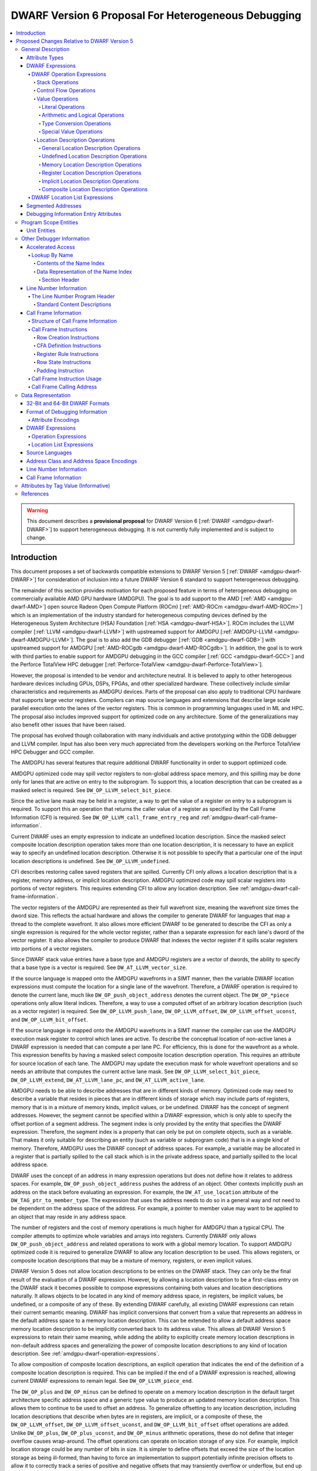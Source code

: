 .. _amdgpu-dwarf-6-proposal-for-heterogeneous-debugging:

****************************************************
DWARF Version 6 Proposal For Heterogeneous Debugging
****************************************************

.. contents::
   :local:

.. warning::

   This document describes a **provisional proposal** for DWARF Version 6
   [:ref:`DWARF <amdgpu-dwarf-DWARF>`] to support heterogeneous debugging. It is
   not currently fully implemented and is subject to change.

Introduction
============

This document proposes a set of backwards compatible extensions to DWARF Version
5 [:ref:`DWARF <amdgpu-dwarf-DWARF>`] for consideration of inclusion into a
future DWARF Version 6 standard to support heterogeneous debugging.

The remainder of this section provides motivation for each proposed feature in
terms of heterogeneous debugging on commercially available AMD GPU hardware
(AMDGPU). The goal is to add support to the AMD [:ref:`AMD <amdgpu-dwarf-AMD>`]
open source Radeon Open Compute Platform (ROCm) [:ref:`AMD-ROCm
<amdgpu-dwarf-AMD-ROCm>`] which is an implementation of the industry standard
for heterogeneous computing devices defined by the Heterogeneous System
Architecture (HSA) Foundation [:ref:`HSA <amdgpu-dwarf-HSA>`]. ROCm includes the
LLVM compiler [:ref:`LLVM <amdgpu-dwarf-LLVM>`] with upstreamed support for
AMDGPU [:ref:`AMDGPU-LLVM <amdgpu-dwarf-AMDGPU-LLVM>`]. The goal is to also add
the GDB debugger [:ref:`GDB <amdgpu-dwarf-GDB>`] with upstreamed support for
AMDGPU [:ref:`AMD-ROCgdb <amdgpu-dwarf-AMD-ROCgdb>`]. In addition, the goal is
to work with third parties to enable support for AMDGPU debugging in the GCC
compiler [:ref:`GCC <amdgpu-dwarf-GCC>`] and the Perforce TotalView HPC debugger
[:ref:`Perforce-TotalView <amdgpu-dwarf-Perforce-TotalView>`].

However, the proposal is intended to be vendor and architecture neutral. It is
believed to apply to other heterogeous hardware devices including GPUs, DSPs,
FPGAs, and other specialized hardware. These collectively include similar
characteristics and requirements as AMDGPU devices. Parts of the proposal can
also apply to traditional CPU hardware that supports large vector registers.
Compilers can map source languages and extensions that describe large scale
parallel execution onto the lanes of the vector registers. This is common in
programming languages used in ML and HPC. The proposal also includes improved
support for optimized code on any architecture. Some of the generalizations may
also benefit other issues that have been raised.

The proposal has evolved though collaboration with many individuals and active
prototyping within the GDB debugger and LLVM compiler. Input has also been very
much appreciated from the developers working on the Perforce TotalView HPC
Debugger and GCC compiler.

The AMDGPU has several features that require additional DWARF functionality in
order to support optimized code.

AMDGPU optimized code may spill vector registers to non-global address space
memory, and this spilling may be done only for lanes that are active on entry
to the subprogram. To support this, a location description that can be created
as a masked select is required. See ``DW_OP_LLVM_select_bit_piece``.

Since the active lane mask may be held in a register, a way to get the value
of a register on entry to a subprogram is required. To support this an
operation that returns the caller value of a register as specified by the Call
Frame Information (CFI) is required. See ``DW_OP_LLVM_call_frame_entry_reg``
and :ref:`amdgpu-dwarf-call-frame-information`.

Current DWARF uses an empty expression to indicate an undefined location
description. Since the masked select composite location description operation
takes more than one location description, it is necessary to have an explicit
way to specify an undefined location description. Otherwise it is not possible
to specify that a particular one of the input location descriptions is
undefined. See ``DW_OP_LLVM_undefined``.

CFI describes restoring callee saved registers that are spilled. Currently CFI
only allows a location description that is a register, memory address, or
implicit location description. AMDGPU optimized code may spill scalar
registers into portions of vector registers. This requires extending CFI to
allow any location description. See
:ref:`amdgpu-dwarf-call-frame-information`.

The vector registers of the AMDGPU are represented as their full wavefront
size, meaning the wavefront size times the dword size. This reflects the
actual hardware and allows the compiler to generate DWARF for languages that
map a thread to the complete wavefront. It also allows more efficient DWARF to
be generated to describe the CFI as only a single expression is required for
the whole vector register, rather than a separate expression for each lane's
dword of the vector register. It also allows the compiler to produce DWARF
that indexes the vector register if it spills scalar registers into portions
of a vector registers.

Since DWARF stack value entries have a base type and AMDGPU registers are a
vector of dwords, the ability to specify that a base type is a vector is
required. See ``DW_AT_LLVM_vector_size``.

If the source language is mapped onto the AMDGPU wavefronts in a SIMT manner,
then the variable DWARF location expressions must compute the location for a
single lane of the wavefront. Therefore, a DWARF operation is required to
denote the current lane, much like ``DW_OP_push_object_address`` denotes the
current object. The ``DW_OP_*piece`` operations only allow literal indices.
Therefore, a way to use a computed offset of an arbitrary location description
(such as a vector register) is required. See ``DW_OP_LLVM_push_lane``,
``DW_OP_LLVM_offset``, ``DW_OP_LLVM_offset_uconst``, and
``DW_OP_LLVM_bit_offset``.

If the source language is mapped onto the AMDGPU wavefronts in a SIMT manner
the compiler can use the AMDGPU execution mask register to control which lanes
are active. To describe the conceptual location of non-active lanes a DWARF
expression is needed that can compute a per lane PC. For efficiency, this is
done for the wavefront as a whole. This expression benefits by having a masked
select composite location description operation. This requires an attribute
for source location of each lane. The AMDGPU may update the execution mask for
whole wavefront operations and so needs an attribute that computes the current
active lane mask. See ``DW_OP_LLVM_select_bit_piece``, ``DW_OP_LLVM_extend``,
``DW_AT_LLVM_lane_pc``, and ``DW_AT_LLVM_active_lane``.

AMDGPU needs to be able to describe addresses that are in different kinds of
memory. Optimized code may need to describe a variable that resides in pieces
that are in different kinds of storage which may include parts of registers,
memory that is in a mixture of memory kinds, implicit values, or be undefined.
DWARF has the concept of segment addresses. However, the segment cannot be
specified within a DWARF expression, which is only able to specify the offset
portion of a segment address. The segment index is only provided by the entity
that specifies the DWARF expression. Therefore, the segment index is a
property that can only be put on complete objects, such as a variable. That
makes it only suitable for describing an entity (such as variable or
subprogram code) that is in a single kind of memory. Therefore, AMDGPU uses
the DWARF concept of address spaces. For example, a variable may be allocated
in a register that is partially spilled to the call stack which is in the
private address space, and partially spilled to the local address space.

DWARF uses the concept of an address in many expression operations but does not
define how it relates to address spaces. For example,
``DW_OP_push_object_address`` pushes the address of an object. Other contexts
implicitly push an address on the stack before evaluating an expression. For
example, the ``DW_AT_use_location`` attribute of the
``DW_TAG_ptr_to_member_type``. The expression that uses the address needs to
do so in a general way and not need to be dependent on the address space of
the address. For example, a pointer to member value may want to be applied to
an object that may reside in any address space.

The number of registers and the cost of memory operations is much higher for
AMDGPU than a typical CPU. The compiler attempts to optimize whole variables
and arrays into registers. Currently DWARF only allows
``DW_OP_push_object_address`` and related operations to work with a global
memory location. To support AMDGPU optimized code it is required to generalize
DWARF to allow any location description to be used. This allows registers, or
composite location descriptions that may be a mixture of memory, registers, or
even implicit values.

DWARF Version 5 does not allow location descriptions to be entries on the
DWARF stack. They can only be the final result of the evaluation of a DWARF
expression. However, by allowing a location description to be a first-class
entry on the DWARF stack it becomes possible to compose expressions containing
both values and location descriptions naturally. It allows objects to be
located in any kind of memory address space, in registers, be implicit values,
be undefined, or a composite of any of these. By extending DWARF carefully,
all existing DWARF expressions can retain their current semantic meaning.
DWARF has implicit conversions that convert from a value that represents an
address in the default address space to a memory location description. This
can be extended to allow a default address space memory location description
to be implicitly converted back to its address value. This allows all DWARF
Version 5 expressions to retain their same meaning, while adding the ability
to explicitly create memory location descriptions in non-default address
spaces and generalizing the power of composite location descriptions to any
kind of location description. See :ref:`amdgpu-dwarf-operation-expressions`.

To allow composition of composite location descriptions, an explicit operation
that indicates the end of the definition of a composite location description
is required. This can be implied if the end of a DWARF expression is reached,
allowing current DWARF expressions to remain legal. See
``DW_OP_LLVM_piece_end``.

The ``DW_OP_plus`` and ``DW_OP_minus`` can be defined to operate on a memory
location description in the default target architecture specific address space
and a generic type value to produce an updated memory location description. This
allows them to continue to be used to offset an address. To generalize
offsetting to any location description, including location descriptions that
describe when bytes are in registers, are implicit, or a composite of these, the
``DW_OP_LLVM_offset``, ``DW_OP_LLVM_offset_uconst``, and
``DW_OP_LLVM_bit_offset`` offset operations are added. Unlike ``DW_OP_plus``,
``DW_OP_plus_uconst``, and ``DW_OP_minus`` arithmetic operations, these do not
define that integer overflow causes wrap-around. The offset operations can
operate on location storage of any size. For example, implicit location storage
could be any number of bits in size. It is simpler to define offsets that exceed
the size of the location storage as being ill-formed, than having to force an
implementation to support potentially infinite precision offsets to allow it to
correctly track a series of positive and negative offsets that may transiently
overflow or underflow, but end up in range. This is simple for the arithmetic
operations as they are defined in terms of two's compliment arithmetic on a base
type of a fixed size.

Having the offset operations allows ``DW_OP_push_object_address`` to push a
location description that may be in a register, or be an implicit value, and the
DWARF expression of ``DW_TAG_ptr_to_member_type`` can contain them to offset
within it. ``DW_OP_LLVM_bit_offset`` generalizes DWARF to work with bit fields
which is not possible in DWARF Version 5.

The DWARF ``DW_OP_xderef*`` operations allow a value to be converted into an
address of a specified address space which is then read. But it provides no
way to create a memory location description for an address in the non-default
address space. For example, AMDGPU variables can be allocated in the local
address space at a fixed address. It is required to have an operation to
create an address in a specific address space that can be used to define the
location description of the variable. Defining this operation to produce a
location description allows the size of addresses in an address space to be
larger than the generic type. See ``DW_OP_LLVM_form_aspace_address``.

If the ``DW_OP_LLVM_form_aspace_address`` operation had to produce a value
that can be implicitly converted to a memory location description, then it
would be limited to the size of the generic type which matches the size of the
default address space. Its value would be unspecified and likely not match any
value in the actual program. By making the result a location description, it
allows a consumer great freedom in how it implements it. The implicit
conversion back to a value can be limited only to the default address space to
maintain compatibility with DWARF Version 5. For other address spaces the
producer can use the new operations that explicitly specify the address space.

``DW_OP_breg*`` treats the register as containing an address in the default
address space. It is required to be able to specify the address space of the
register value. See ``DW_OP_LLVM_aspace_bregx``.

Similarly, ``DW_OP_implicit_pointer`` treats its implicit pointer value as
being in the default address space. It is required to be able to specify the
address space of the pointer value. See
``DW_OP_LLVM_aspace_implicit_pointer``.

Almost all uses of addresses in DWARF are limited to defining location
descriptions, or to be dereferenced to read memory. The exception is
``DW_CFA_val_offset`` which uses the address to set the value of a register.
By defining the CFA DWARF expression as being a memory location description,
it can maintain what address space it is, and that can be used to convert the
offset address back to an address in that address space. See
:ref:`amdgpu-dwarf-call-frame-information`.

This approach allows all existing DWARF to have the identical semantics. It
allows the compiler to explicitly specify the address space it is using. For
example, a compiler could choose to access private memory in a swizzled manner
when mapping a source language to a wavefront in a SIMT manner, or to access
it in an unswizzled manner if mapping the same language with the wavefront
being the thread. It also allows the compiler to mix the address space it uses
to access private memory. For example, for SIMT it can still spill entire
vector registers in an unswizzled manner, while using a swizzled private
memory for SIMT variable access. This approach allows memory location
descriptions for different address spaces to be combined using the regular
``DW_OP_*piece`` operations.

Location descriptions are an abstraction of storage, they give freedom to the
consumer on how to implement them. They allow the address space to encode lane
information so they can be used to read memory with only the memory
description and no extra arguments. The same set of operations can operate on
locations independent of their kind of storage. The ``DW_OP_deref*`` therefore
can be used on any storage kind. ``DW_OP_xderef*`` is unnecessary except to
become a more compact way to convert a non-default address space address
followed by dereferencing it.

In DWARF Version 5 a location description is defined as a single location
description or a location list. A location list is defined as either
effectively an undefined location description or as one or more single
location descriptions to describe an object with multiple places. The
``DW_OP_push_object_address`` and ``DW_OP_call*`` operations can put a
location description on the stack. Furthermore, debugger information entry
attributes such as ``DW_AT_data_member_location``, ``DW_AT_use_location``, and
``DW_AT_vtable_elem_location`` are defined as pushing a location description
on the expression stack before evaluating the expression. However, DWARF
Version 5 only allows the stack to contain values and so only a single memory
address can be on the stack which makes these incapable of handling location
descriptions with multiple places, or places other than memory. Since this
proposal allows the stack to contain location descriptions, the operations are
generalized to support location descriptions that can have multiple places.
This is backwards compatible with DWARF Version 5 and allows objects with
multiple places to be supported. For example, the expression that describes
how to access the field of an object can be evaluated with a location
description that has multiple places and will result in a location description
with multiple places as expected. With this change, the separate DWARF Version
5 sections that described DWARF expressions and location lists have been
unified into a single section that describes DWARF expressions in general.
This unification seems to be a natural consequence and a necessity of allowing
location descriptions to be part of the evaluation stack.

For those familiar with the definition of location descriptions in DWARF
Version 5, the definition in this proposal is presented differently, but does
in fact define the same concept with the same fundamental semantics. However,
it does so in a way that allows the concept to extend to support address
spaces, bit addressing, the ability for composite location descriptions to be
composed of any kind of location description, and the ability to support
objects located at multiple places. Collectively these changes expand the set
of processors that can be supported and improves support for optimized code.

Several approaches were considered, and the one proposed appears to be the
cleanest and offers the greatest improvement of DWARF's ability to support
optimized code. Examining the GDB debugger and LLVM compiler, it appears only
to require modest changes as they both already have to support general use of
location descriptions. It is anticipated that will also be the case for other
debuggers and compilers.

As an experiment, GDB was modified to evaluate DWARF Version 5 expressions
with location descriptions as stack entries and implicit conversions. All GDB
tests have passed, except one that turned out to be an invalid test by DWARF
Version 5 rules. The code in GDB actually became simpler as all evaluation was
on the stack and there was no longer a need to maintain a separate structure
for the location description result. This gives confidence of the backwards
compatibility.

Since the AMDGPU supports languages such as OpenCL [:ref:`OpenCL
<amdgpu-dwarf-OpenCL>`], there is a need to define source language address
classes so they can be used in a consistent way by consumers. It would also be
desirable to add support for using them in defining language types rather than
the current target architecture specific address spaces. See
:ref:`amdgpu-dwarf-segment_addresses`.

A ``DW_AT_LLVM_augmentation`` attribute is added to a compilation unit
debugger information entry to indicate that there is additional target
architecture specific information in the debugging information entries of that
compilation unit. This allows a consumer to know what extensions are present
in the debugger information entries as is possible with the augmentation
string of other sections. The format that should be used for the augmentation
string in the lookup by name table and CFI Common Information Entry is also
recommended to allow a consumer to parse the string when it contains
information from multiple vendors.

The AMDGPU supports programming languages that include online compilation
where the source text may be created at runtime. Therefore, a way to embed the
source text in the debug information is required. For example, the OpenCL
language runtime supports online compilation. See
:ref:`amdgpu-dwarf-line-number-information`.

Support to allow MD5 checksums to be optionally present in the line table is
added. This allows linking together compilation units where some have MD5
checksums and some do not. In DWARF Version 5 the file timestamp and file size
can be optional, but if the MD5 checksum is present it must be valid for all
files. See :ref:`amdgpu-dwarf-line-number-information`.

Support is added for the HIP programming language [:ref:`HIP
<amdgpu-dwarf-HIP>`] which is supported by the AMDGPU. See
:ref:`amdgpu-dwarf-language-names`.

The following sections provide the definitions for the additional operations,
as well as clarifying how existing expression operations, CFI operations, and
attributes behave with respect to generalized location descriptions that
support address spaces and location descriptions that support multiple places.
It has been defined such that it is backwards compatible with DWARF Version 5.
The definitions are intended to fully define well-formed DWARF in a consistent
style based on the DWARF Version 5 specification. Non-normative text is shown
in *italics*.

The names for the new operations, attributes, and constants include "\
``LLVM``\ " and are encoded with vendor specific codes so this proposal can be
implemented as an LLVM vendor extension to DWARF Version 5. If accepted these
names would not include the "\ ``LLVM``\ " and would not use encodings in the
vendor range.

The proposal is described in
:ref:`amdgpu-dwarf-proposed-changes-relative-to-dwarf-version-5` and is
organized to follow the section ordering of DWARF Version 5. It includes notes
to indicate the corresponding DWARF Version 5 sections to which they pertain.
Other notes describe additional changes that may be worth considering, and to
raise questions.

.. _amdgpu-dwarf-proposed-changes-relative-to-dwarf-version-5:

Proposed Changes Relative to DWARF Version 5
============================================

General Description
-------------------

Attribute Types
~~~~~~~~~~~~~~~

.. note::

  This augments DWARF Version 5 section 2.2 and Table 2.2.

The following table provides the additional attributes. See
:ref:`amdgpu-dwarf-debugging-information-entry-attributes`.

.. table:: Attribute names
   :name: amdgpu-dwarf-attribute-names-table

   =========================== ====================================
   Attribute                   Usage
   =========================== ====================================
   ``DW_AT_LLVM_active_lane``  SIMD or SIMT active lanes
   ``DW_AT_LLVM_augmentation`` Compilation unit augmentation string
   ``DW_AT_LLVM_lane_pc``      SIMD or SIMT lane program location
   ``DW_AT_LLVM_lanes``        SIMD or SIMT thread lane count
   ``DW_AT_LLVM_vector_size``  Base type vector size
   =========================== ====================================

.. _amdgpu-dwarf-expressions:

DWARF Expressions
~~~~~~~~~~~~~~~~~

.. note::

  This section, and its nested sections, replaces DWARF Version 5 section 2.5 and
  section 2.6. The new proposed DWARF expression operations are defined as well
  as clarifying the extensions to already existing DWARF Version 5 operations. It is
  based on the text of the existing DWARF Version 5 standard.

DWARF expressions describe how to compute a value or specify a location.

*The evaluation of a DWARF expression can provide the location of an object, the
value of an array bound, the length of a dynamic string, the desired value
itself, and so on.*

The evaluation of a DWARF expression can either result in a value or a location
description:

*value*

  A value has a type and a literal value. It can represent a literal value of
  any supported base type of the target architecture. The base type specifies
  the size and encoding of the literal value.

  .. note::

    It may be desirable to add an implicit pointer base type encoding. It would
    be used for the type of the value that is produced when the ``DW_OP_deref*``
    operation retrieves the full contents of an implicit pointer location
    storage created by the ``DW_OP_implicit_pointer`` or
    ``DW_OP_LLVM_aspace_implicit_pointer`` operations. The literal value would
    record the debugging information entry and byte dispacement specified by the
    associated ``DW_OP_implicit_pointer`` or
    ``DW_OP_LLVM_aspace_implicit_pointer`` operations.

  Instead of a base type, a value can have a distinguished generic type, which
  is an integral type that has the size of an address in the target architecture
  default address space and unspecified signedness.

  *The generic type is the same as the unspecified type used for stack
  operations defined in DWARF Version 4 and before.*

  An integral type is a base type that has an encoding of ``DW_ATE_signed``,
  ``DW_ATE_signed_char``, ``DW_ATE_unsigned``, ``DW_ATE_unsigned_char``,
  ``DW_ATE_boolean``, or any target architecture defined integral encoding in
  the inclusive range ``DW_ATE_lo_user`` to ``DW_ATE_hi_user``.

  .. note::

    It is unclear if ``DW_ATE_address`` is an integral type. GDB does not seem
    to consider it as integral.

*location description*

  *Debugging information must provide consumers a way to find the location of
  program variables, determine the bounds of dynamic arrays and strings, and
  possibly to find the base address of a subprogram’s stack frame or the return
  address of a subprogram. Furthermore, to meet the needs of recent computer
  architectures and optimization techniques, debugging information must be able
  to describe the location of an object whose location changes over the object’s
  lifetime, and may reside at multiple locations simultaneously during parts of
  an object's lifetime.*

  Information about the location of program objects is provided by location
  descriptions.

  Location descriptions can consist of one or more single location descriptions.

  A single location description specifies the location storage that holds a
  program object and a position within the location storage where the program
  object starts. The position within the location storage is expressed as a bit
  offset relative to the start of the location storage.

  A location storage is a linear stream of bits that can hold values. Each
  location storage has a size in bits and can be accessed using a zero-based bit
  offset. The ordering of bits within a location storage uses the bit numbering
  and direction conventions that are appropriate to the current language on the
  target architecture.

  There are five kinds of location storage:

  *memory location storage*
    Corresponds to the target architecture memory address spaces.

  *register location storage*
    Corresponds to the target architecture registers.

  *implicit location storage*
    Corresponds to fixed values that can only be read.

  *undefined location storage*
    Indicates no value is available and therefore cannot be read or written.

  *composite location storage*
    Allows a mixture of these where some bits come from one location storage and
    some from another location storage, or from disjoint parts of the same
    location storage.

  .. note::

    It may be better to add an implicit pointer location storage kind used by
    the ``DW_OP_implicit_pointer`` and ``DW_OP_LLVM_aspace_implicit_pointer``
    operations. It would specify the debugger information entry and byte offset
    provided by the operations.

  *Location descriptions are a language independent representation of addressing
  rules. They are created using DWARF operation expressions of arbitrary
  complexity. They can be the result of evaluting a debugger information entry
  attribute that specifies an operation expression. In this usage they can
  describe the location of an object as long as its lifetime is either static or
  the same as the lexical block (see DWARF Version 5 section 3.5) that owns it,
  and it does not move during its lifetime. They can be the result of evaluating
  a debugger information entry attribute that specifies a location list
  expression. In this usage they can describe the location of an object that has
  a limited lifetime, changes its location during its lifetime, or has multiple
  locations over part or all of its lifetime.*

  If a location description has more than one single location description, the
  DWARF expression is ill-formed if the object value held in each single
  location description's position within the associated location storage is not
  the same value, except for the parts of the value that are uninitialized.

  *A location description that has more than one single location description can
  only be created by a location list expression that has overlapping program
  location ranges, or certain expression operations that act on a location
  description that has more than one single location description. There are no
  operation expression operations that can directly create a location
  description with more than one single location description.*

  *A location description with more than one single location description can be
  used to describe objects that reside in more than one piece of storage at the
  same time. An object may have more than one location as a result of
  optimization. For example, a value that is only read may be promoted from
  memory to a register for some region of code, but later code may revert to
  reading the value from memory as the register may be used for other purposes.
  For the code region where the value is in a register, any change to the object
  value must be made in both the register and the memory so both regions of code
  will read the updated value.*

  *A consumer of a location description with more than one single location
  description can read the object's value from any of the single location
  descriptions (since they all refer to location storage that has the same
  value), but must write any changed value to all the single location
  descriptions.*

A DWARF expression can either be encoded as a operation expression (see
:ref:`amdgpu-dwarf-operation-expressions`), or as a location list expression
(see :ref:`amdgpu-dwarf-location-list-expressions`).

A DWARF expression is evaluated in the context of:

*A current subprogram*
  This may be used in the evaluation of register access operations to support
  virtual unwinding of the call stack (see
  :ref:`amdgpu-dwarf-call-frame-information`).

*A current program location*
  This may be used in the evaluation of location list expressions to select
  amongst multiple program location ranges. It should be the program location
  corresponding to the current subprogram. If the current subprogram was reached
  by virtual call stack unwinding, then the program location will correspond to
  the associated call site.

*An initial stack*
  This is a list of values or location descriptions that will be pushed on the
  operation expression evaluation stack in the order provided before evaluation
  of an operation expression starts.

  Some debugger information entries have attributes that evaluate their DWARF
  expression value with initial stack entries. In all other cases the initial
  stack is empty.

When a DWARF expression is evaluated, it may be specified whether a value or
location description is required as the result kind.

If a result kind is specified, and the result of the evaluation does not match
the specified result kind, then the implicit conversions described in
:ref:`amdgpu-dwarf-memory-location-description-operations` are performed if
valid. Otherwise, the DWARF expression is ill-formed.

.. _amdgpu-dwarf-operation-expressions:

DWARF Operation Expressions
+++++++++++++++++++++++++++

An operation expression is comprised of a stream of operations, each consisting
of an opcode followed by zero or more operands. The number of operands is
implied by the opcode.

Operations represent a postfix operation on a simple stack machine. Each stack
entry can hold either a value or a location description. Operations can act on
entries on the stack, including adding entries and removing entries. If the kind
of a stack entry does not match the kind required by the operation and is not
implicitly convertible to the required kind (see
:ref:`amdgpu-dwarf-memory-location-description-operations`), then the DWARF
operation expression is ill-formed.

Evaluation of an operation expression starts with an empty stack on which the
entries from the initial stack provided by the context are pushed in the order
provided. Then the operations are evaluated, starting with the first operation
of the stream, until one past the last operation of the stream is reached. The
result of the evaluation is:

* If evaluation of the DWARF expression requires a location description, then:

  * If the stack is empty, the result is a location description with one
    undefined location description.

    *This rule is for backwards compatibility with DWARF Version 5 which has no
    explicit operation to create an undefined location description, and uses an
    empty operation expression for this purpose.*

  * If the top stack entry is a location description, or can be converted
    to one, then the result is that, possibly converted, location description.
    Any other entries on the stack are discarded.

  * Otherwise the DWARF expression is ill-formed.

    .. note::

      Could define this case as returning an implicit location description as
      if the ``DW_OP_implicit`` operation is performed.

* If evaluation of the DWARF expression requires a value, then:

  * If the top stack entry is a value, or can be converted to one, then the
    result is that, possibly converted, value. Any other entries on the stack
    are discarded.

  * Otherwise the DWARF expression is ill-formed.

* If evaluation of the DWARF expression does not specify if a value or location
  description is required, then:

  * If the stack is empty, the result is a location description with one
    undefined location description.

    *This rule is for backwards compatibility with DWARF Version 5 which has no
    explicit operation to create an undefined location description, and uses an
    empty operation expression for this purpose.*

    .. note::

      This rule is consistent with the rule above for when a location
      description is requested. However, GDB appears to report this as an error
      and no GDB tests appear to cause an empty stack for this case.

  * Otherwise, the top stack entry is returned. Any other entries on the stack
    are discarded.

An operation expression is encoded as a byte block with some form of prefix that
specifies the byte count. It can be used:

* as the value of a debugging information entry attribute that is encoded using
  class ``exprloc`` (see DWARF Version 5 section 7.5.5),

* as the operand to certain operation expression operations,

* as the operand to certain call frame information operations (see
  :ref:`amdgpu-dwarf-call-frame-information`),

* and in location list entries (see
  :ref:`amdgpu-dwarf-location-list-expressions`).

.. _amdgpu-dwarf-stack-operations:

Stack Operations
################

The following operations manipulate the DWARF stack. Operations that index the
stack assume that the top of the stack (most recently added entry) has index 0.
They allow the stack entries to be either a value or location description.

If any stack entry accessed by a stack operation is an incomplete composite
location description (see
:ref:`amdgpu-dwarf-composite-location-description-operations`), then the DWARF
expression is ill-formed.

.. note::

  These operations now support stack entries that are values and location
  descriptions.

.. note::

  If it is desired to also make them work with incomplete composite location
  descriptions, then would need to define that the composite location storage
  specified by the incomplete composite location description is also replicated
  when a copy is pushed. This ensures that each copy of the incomplete composite
  location description can update the composite location storage they specify
  independently.

1.  ``DW_OP_dup``

    ``DW_OP_dup`` duplicates the stack entry at the top of the stack.

2.  ``DW_OP_drop``

    ``DW_OP_drop`` pops the stack entry at the top of the stack and discards it.

3.  ``DW_OP_pick``

    ``DW_OP_pick`` has a single unsigned 1-byte operand that represents an index
    I. A copy of the stack entry with index I is pushed onto the stack.

4.  ``DW_OP_over``

    ``DW_OP_over`` pushes a copy of the entry with index 1.

    *This is equivalent to a ``DW_OP_pick 1`` operation.*

5.  ``DW_OP_swap``

    ``DW_OP_swap`` swaps the top two stack entries. The entry at the top of the
    stack becomes the second stack entry, and the second stack entry becomes the
    top of the stack.

6.  ``DW_OP_rot``

    ``DW_OP_rot`` rotates the first three stack entries. The entry at the top of
    the stack becomes the third stack entry, the second entry becomes the top of
    the stack, and the third entry becomes the second entry.

.. _amdgpu-dwarf-control-flow-operations:

Control Flow Operations
#######################

The following operations provide simple control of the flow of a DWARF operation
expression.

1.  ``DW_OP_nop``

    ``DW_OP_nop`` is a place holder. It has no effect on the DWARF stack
    entries.

2.  ``DW_OP_le``, ``DW_OP_ge``, ``DW_OP_eq``, ``DW_OP_lt``, ``DW_OP_gt``,
    ``DW_OP_ne``

    .. note::

      The same as in DWARF Version 5 section 2.5.1.5.

3.  ``DW_OP_skip``

    ``DW_OP_skip`` is an unconditional branch. Its single operand is a 2-byte
    signed integer constant. The 2-byte constant is the number of bytes of the
    DWARF expression to skip forward or backward from the current operation,
    beginning after the 2-byte constant.

    If the updated position is at one past the end of the last operation, then
    the operation expression evaluation is complete.

    Otherwise, the DWARF expression is ill-formed if the updated operation
    position is not in the range of the first to last operation inclusive, or
    not at the start of an operation.

4.  ``DW_OP_bra``

    ``DW_OP_bra`` is a conditional branch. Its single operand is a 2-byte signed
    integer constant. This operation pops the top of stack. If the value popped
    is not the constant 0, the 2-byte constant operand is the number of bytes of
    the DWARF operation expression to skip forward or backward from the current
    operation, beginning after the 2-byte constant.

    If the updated position is at one past the end of the last operation, then
    the operation expression evaluation is complete.

    Otherwise, the DWARF expression is ill-formed if the updated operation
    position is not in the range of the first to last operation inclusive, or
    not at the start of an operation.

5.  ``DW_OP_call2, DW_OP_call4, DW_OP_call_ref``

    ``DW_OP_call2``, ``DW_OP_call4``, and ``DW_OP_call_ref`` perform DWARF
    procedure calls during evaluation of a DWARF expression.

    ``DW_OP_call2`` and ``DW_OP_call4``, have one operand that is a 2- or 4-byte
    unsigned offset, respectively, of a debugging information entry D in the
    current compilation unit.

    ``DW_OP_call_ref`` has one operand that is a 4-byte unsigned value in the
    32-bit DWARF format, or an 8-byte unsigned value in the 64-bit DWARF format,
    that represents an offset of a debugging information entry D in a
    ``.debug_info`` section, which may be contained in an executable or shared
    object file other than that containing the operation. For references from
    one executable or shared object file to another, the relocation must be
    performed by the consumer.

    .. note:

      It is unclear how crossing from one executable or shared object file to
      another can work. How would a consumer know which executable or shared
      object file is being referenced? In an ELF file the DWARF is in a
      non-ALLOC segment so standard dynamic relocations cannot be used.

    *Operand interpretation of* ``DW_OP_call2``\ *,* ``DW_OP_call4``\ *, and*
    ``DW_OP_call_ref`` *is exactly like that for* ``DW_FORM_ref2``\ *,
    ``DW_FORM_ref4``\ *, and* ``DW_FORM_ref_addr``\ *, respectively.*

    The call operation is evaluated by:

    * If D has a ``DW_AT_location`` attribute that is encoded as a ``exprloc``
      that specifies an operation expression E, then execution of the current
      operation expression continues from the first operation of E. Execution
      continues until one past the last operation of E is reached, at which
      point execution continues with the operation following the call operation.
      Since E is evaluated on the same stack as the call, E can use, add, and/or
      remove entries already on the stack.

      *Values on the stack at the time of the call may be used as parameters by
      the called expression and values left on the stack by the called expression
      may be used as return values by prior agreement between the calling and
      called expressions.*

    * If D has a ``DW_AT_location`` attribute that is encoded as a ``loclist`` or
      ``loclistsptr``, then the specified location list expression E is
      evaluated, and the resulting location description is pushed on the stack.
      The evaluation of E uses a context that has the same current frame and
      current program location as the current operation expression, but an empty
      initial stack.

      .. note::

        This rule avoids having to define how to execute a matched location list
        entry operation expression on the same stack as the call when there are
        multiple matches. But it allows the call to obtain the location
        description for a variable or formal parameter which may use a location
        list expression.

        An alternative is to treat the case when D has a ``DW_AT_location``
        attribute that is encoded as a ``loclist`` or ``loclistsptr``, and the
        specified location list expression E' matches a single location list
        entry with operation expression E, the same as the ``exprloc`` case and
        evaluate on the same stack.

        But this is not attractive as if the attribute is for a variable that
        happens to end with a non-singleton stack, it will not simply put a
        location description on the stack. Presumably the intent of using
        ``DW_OP_call*`` on a variable or formal parameter debugger information
        entry is to push just one location description on the stack. That
        location description may have more than one single location description.

        The previous rule for ``exprloc`` also has the same problem as normally
        a variable or formal parameter location expression may leave multiple
        entries on the stack and only return the top entry.

        GDB implements ``DW_OP_call*`` by always executing E on the same stack.
        If the location list has multiple matching entries, it simply picks the
        first one and ignores the rest. This seems fundementally at odds with
        the desire to supporting multiple places for variables.

        So, it feels like ``DW_OP_call*`` should both support pushing a location
        description on the stack for a variable or formal parameter, and also
        support being able to execute an operation expression on the same stack.
        Being able to specify a different operation expression for different
        program locations seems a desirable feature to retain.

        A solution to that is to have a distinct ``DW_AT_LLVM_proc`` attribute
        for the ``DW_TAG_dwarf_procedure`` debugging information entry. Then the
        ``DW_AT_location`` attribute expression is always executed separately
        and pushes a location description (that may have multiple single
        location descriptions), and the ``DW_AT_LLVM_proc`` attribute expression
        is always executed on the same stack and can leave anything on the
        stack.

        The ``DW_AT_LLVM_proc`` attribute could have the new classes
        ``exprproc``, ``loclistproc``, and ``loclistsptrproc`` to indicate that
        the expression is executed on the same stack. ``exprproc`` is the same
        encoding as ``exprloc``. ``loclistproc`` and ``loclistsptrproc`` are the
        same encoding as their non-\ ``proc`` counterparts except the DWARF is
        ill-formed if the location list does not match exactly one location list
        entry and a default entry is required. These forms indicate explicitly
        that the matched single operation expression must be executed on the
        same stack. This is better than ad hoc special rules for ``loclistproc``
        and ``loclistsptrproc`` which are currently clearly defined to always
        return a location description. The producer then explicitly indicates
        the intent through the attribute classes.

        Such a change would be a breaking change for how GDB implements
        ``DW_OP_call*``. However, are the breaking cases actually occurring in
        practice? GDB could implement the current approach for DWARF Version 5,
        and the new semantics for DWARF Version 6 which has been done for some
        other features.

        Another option is to limit the execution to be on the same stack only to
        the evaluation of an expression E that is the value of a
        ``DW_AT_location`` attribute of a ``DW_TAG_dwarf_procedure`` debugging
        information entry. The DWARF would be ill-formed if E is a location list
        expression that does not match exactly one location list entry. In all
        other cases the evaluation of an expression E that is the value of a
        ``DW_AT_location`` attribute would evaluate E with a context that has
        the same current frame and current program location as the current
        operation expression, but an empty initial stack, and push the resulting
        location description on the stack.

    * If D has a ``DW_AT_const_value`` attribute with a value V, then it is as
      if a ``DW_OP_implicit_value V`` operation was executed.

      *This allows a call operation to be used to compute the location
      description for any variable or formal parameter regardless of whether the
      producer has optimized it to a constant. This is consistent with the
      ``DW_OP_implicit_pointer`` operation.*

      .. note::

        Alternatively, could deprecate using ``DW_AT_const_value`` for
        ``DW_TAG_variable`` and ``DW_TAG_formal_parameter`` debugger information
        entries that are constants and instead use ``DW_AT_location`` with an
        operation expression that results in a location description with one
        implicit location description. Then this rule would not be required.

    * Otherwise, there is no effect and no changes are made to the stack.

      .. note::

        In DWARF Version 5, if D does not have a ``DW_AT_location`` then
        ``DW_OP_call*`` is defined to have no effect. It is unclear that this is
        the right definition as a producer should be able to rely on using
        ``DW_OP_call*`` to get a location description for any non-\
        ``DW_TAG_dwarf_procedure`` debugging information entries. Also, the
        producer should not be creating DWARF with ``DW_OP_call*`` to a
        ``DW_TAG_dwarf_procedure`` that does not have a ``DW_AT_location``
        attribute. So, should this case be defined as an ill-formed DWARF
        expression?

    *The* ``DW_TAG_dwarf_procedure`` *debugging information entry can be used to
    define DWARF procedures that can be called.*

.. _amdgpu-dwarf-value-operations:

Value Operations
################

This section describes the operations that push values on the stack.

Each value stack entry has a type and a literal value and can represent a
literal value of any supported base type of the target architecture. The base
type specifies the size and encoding of the literal value.

Instead of a base type, value stack entries can have a distinguished generic
type, which is an integral type that has the size of an address in the target
architecture default address space and unspecified signedness.

*The generic type is the same as the unspecified type used for stack operations
defined in DWARF Version 4 and before.*

An integral type is a base type that has an encoding of ``DW_ATE_signed``,
``DW_ATE_signed_char``, ``DW_ATE_unsigned``, ``DW_ATE_unsigned_char``,
``DW_ATE_boolean``, or any target architecture defined integral encoding in the
inclusive range ``DW_ATE_lo_user`` to ``DW_ATE_hi_user``.

.. note::

  Unclear if ``DW_ATE_address`` is an integral type. GDB does not seem to
  consider it as integral.

.. _amdgpu-dwarf-literal-operations:

Literal Operations
^^^^^^^^^^^^^^^^^^

The following operations all push a literal value onto the DWARF stack.

Operations other than ``DW_OP_const_type`` push a value V with the generic type.
If V is larger than the generic type, then V is truncated to the generic type
size and the low-order bits used.

1.  ``DW_OP_lit0``, ``DW_OP_lit1``, ..., ``DW_OP_lit31``

    ``DW_OP_lit<N>`` operations encode an unsigned literal value N from 0
    through 31, inclusive. They push the value N with the generic type.

2.  ``DW_OP_const1u``, ``DW_OP_const2u``, ``DW_OP_const4u``, ``DW_OP_const8u``

    ``DW_OP_const<N>u`` operations have a single operand that is a 1, 2, 4, or
    8-byte unsigned integer constant U, respectively. They push the value U with
    the generic type.

3.  ``DW_OP_const1s``, ``DW_OP_const2s``, ``DW_OP_const4s``, ``DW_OP_const8s``

    ``DW_OP_const<N>s`` operations have a single operand that is a 1, 2, 4, or
    8-byte signed integer constant S, respectively. They push the value S with
    the generic type.

4.  ``DW_OP_constu``

    ``DW_OP_constu`` has a single unsigned LEB128 integer operand N. It pushes
    the value N with the generic type.

5.  ``DW_OP_consts``

    ``DW_OP_consts`` has a single signed LEB128 integer operand N. It pushes the
    value N with the generic type.

6.  ``DW_OP_constx``

    ``DW_OP_constx`` has a single unsigned LEB128 integer operand that
    represents a zero-based index into the ``.debug_addr`` section relative to
    the value of the ``DW_AT_addr_base`` attribute of the associated compilation
    unit. The value N in the ``.debug_addr`` section has the size of the generic
    type. It pushes the value N with the generic type.

    *The* ``DW_OP_constx`` *operation is provided for constants that require
    link-time relocation but should not be interpreted by the consumer as a
    relocatable address (for example, offsets to thread-local storage).*

9.  ``DW_OP_const_type``

    ``DW_OP_const_type`` has three operands. The first is an unsigned LEB128
    integer that represents the offset of a debugging information entry D in the
    current compilation unit, that provides the type of the constant value. The
    second is a 1-byte unsigned integral constant S. The third is a block of
    bytes B, with a length equal to S.

    T is the bit size of the type D. The least significant T bits of B are
    interpreted as a value V of the type D. It pushes the value V with the type
    D.

    The DWARF is ill-formed if D is not a ``DW_TAG_base_type`` debugging
    information entry, or if T divided by 8 and rounded up to a multiple of 8
    (the byte size) is not equal to S.

    *While the size of the byte block B can be inferred from the type D
    definition, it is encoded explicitly into the operation so that the
    operation can be parsed easily without reference to the* ``.debug_info``
    *section.*

10. ``DW_OP_LLVM_push_lane`` *New*

    ``DW_OP_LLVM_push_lane`` pushes a value with the generic type that is the
    target architecture specific lane identifier of the thread of execution for
    which a user presented expression is currently being evaluated.

    *For languages that are implemented using a SIMD or SIMT execution model,
    this is the lane number that corresponds to the source language thread of
    execution upon which the user is focused.*

.. _amdgpu-dwarf-arithmetic-logical-operations:

Arithmetic and Logical Operations
^^^^^^^^^^^^^^^^^^^^^^^^^^^^^^^^^

.. note::

  This section is the same as DWARF Version 5 section 2.5.1.4.

.. _amdgpu-dwarf-type-conversions-operations:

Type Conversion Operations
^^^^^^^^^^^^^^^^^^^^^^^^^^

.. note::

  This section is the same as DWARF Version 5 section 2.5.1.6.

.. _amdgpu-dwarf-general-operations:

Special Value Operations
^^^^^^^^^^^^^^^^^^^^^^^^

There are these special value operations currently defined:

1.  ``DW_OP_regval_type``

    ``DW_OP_regval_type`` has two operands. The first is an unsigned LEB128
    integer that represents a register number R. The second is an unsigned
    LEB128 integer that represents the offset of a debugging information entry D
    in the current compilation unit, that provides the type of the register
    value.

    The contents of register R are interpreted as a value V of the type D. The
    value V is pushed on the stack with the type D.

    The DWARF is ill-formed if D is not a ``DW_TAG_base_type`` debugging
    information entry, or if the size of type D is not the same as the size of
    register R.

    .. note::

      Should DWARF allow the type D to be a different size to the size of the
      register R? Requiring them to be the same bit size avoids any issue of
      conversion as the bit contents of the register is simply interpreted as a
      value of the specified type. If a conversion is wanted it can be done
      explicitly using a ``DW_OP_convert`` operation.

      GDB has a per register hook that allows a target specific conversion on a
      register by register basis. It defaults to truncation of bigger registers,
      and to actually reading bytes from the next register (or reads out of
      bounds for the last register) for smaller registers. There are no GDB
      tests that read a register out of bounds (except an illegal hand written
      assembly test).

2.  ``DW_OP_deref``

    The ``DW_OP_deref`` operation pops one stack entry that must be a location
    description L.

    A value of the bit size of the generic type is retrieved from the location
    storage specified by L. The value V retrieved is pushed on the stack with
    the generic type.

    If any bit of the value is retrieved from the undefined location storage, or
    the offset of any bit exceeds the size of the location storage specified by
    L, then the DWARF expression is ill-formed.

    See :ref:`amdgpu-dwarf-implicit-location-descriptions` for special rules
    concerning implicit location descriptions created by the
    ``DW_OP_implicit_pointer`` and ``DW_OP_LLVM_implicit_aspace_pointer``
    operations.

    *If L, or the location description of any composite location description
    part that is a subcomponent of L, has more than one single location
    description, then any one of them can be selected as they are required to
    all have the same value. For any single location description SL, bits are
    retrieved from the associated storage location starting at the bit offset
    specified by SL. For a composite location description, the retrieved bits
    are the concatenation of the N bits from each composite location part PL,
    where N is limited to the size of PL.*

3.  ``DW_OP_deref_size``

    ``DW_OP_deref_size`` has a single 1-byte unsigned integral constant that
    represents a byte result size S.

    It pops one stack entry that must be a location description L.

    T is the smaller of the generic type size and S scaled by 8 (the byte size).
    A value V of T bits is retrieved from the location storage specified by L.
    If V is smaller than the size of the generic type, V is zero-extended to the
    generic type size. V is pushed onto the stack with the generic type.

    The DWARF expression is ill-formed if any bit of the value is retrieved from
    the undefined location storage, or if the offset of any bit exceeds the size
    of the location storage specified by L.

    .. note::

      Truncating the value when S is larger than the generic type matches what
      GDB does. This allows the generic type size to not be a integral byte
      size. It does allow S to be arbitrarily large. Should S be restricted to
      the size of the generic type rounded up to a multiple of 8?

    See :ref:`amdgpu-dwarf-implicit-location-descriptions` for special rules
    concerning implicit location descriptions created by the
    ``DW_OP_implicit_pointer`` and ``DW_OP_LLVM_implicit_aspace_pointer``
    operations.

4.  ``DW_OP_deref_type``

    ``DW_OP_deref_type`` has two operands. The first is a 1-byte unsigned
    integral constant S. The second is an unsigned LEB128 integer that
    represents the offset of a debugging information entry D in the current
    compilation unit, that provides the type of the result value.

    It pops one stack entry that must be a location description L. T is the bit
    size of the type D. A value V of T bits is retrieved from the location
    storage specified by L. V is pushed on the stack with the type D.

    The DWARF is ill-formed if D is not a ``DW_TAG_base_type`` debugging
    information entry, if T divided by 8 and rounded up to a multiple of 8 (the
    byte size) is not equal to S, if any bit of the value is retrieved from the
    undefined location storage, or if the offset of any bit exceeds the size of
    the location storage specified by L.

    See :ref:`amdgpu-dwarf-implicit-location-descriptions` for special rules
    concerning implicit location descriptions created by the
    ``DW_OP_implicit_pointer`` and ``DW_OP_LLVM_implicit_aspace_pointer``
    operations.

    *While the size of the pushed value V can be inferred from the type D
    definition, it is encoded explicitly into the operation so that the
    operation can be parsed easily without reference to the* ``.debug_info``
    *section.*

    .. note::

      It is unclear why the operand S is needed. Unlike ``DW_OP_const_type``,
      the size is not needed for parsing. Any evaluation needs to get the base
      type to record with the value to know its encoding and bit size.

      This definition allows the base type to be a bit size since there seems no
      reason to restrict it.

5.  ``DW_OP_xderef`` *Deprecated*

    ``DW_OP_xderef`` pops two stack entries. The first must be an integral type
    value that represents an address A. The second must be an integral type
    value that represents a target architecture specific address space
    identifier AS.

    The operation is equivalent to performing ``DW_OP_swap;
    DW_OP_LLVM_form_aspace_address; DW_OP_deref``. The value V retrieved is left
    on the stack with the generic type.

    *This operation is deprecated as the* ``DW_OP_LLVM_form_aspace_address``
    *operation can be used and provides greater expressiveness.*

6.  ``DW_OP_xderef_size`` *Deprecated*

    ``DW_OP_xderef_size`` has a single 1-byte unsigned integral constant that
    represents a byte result size S.

    It pops two stack entries. The first must be an integral type value that
    represents an address A. The second must be an integral type value that
    represents a target architecture specific address space identifier AS.

    The operation is equivalent to performing ``DW_OP_swap;
    DW_OP_LLVM_form_aspace_address; DW_OP_deref_size S``. The zero-extended
    value V retrieved is left on the stack with the generic type.

    *This operation is deprecated as the* ``DW_OP_LLVM_form_aspace_address``
    *operation can be used and provides greater expressiveness.*

7.  ``DW_OP_xderef_type`` *Deprecated*

    ``DW_OP_xderef_type`` has two operands. The first is a 1-byte unsigned
    integral constant S. The second operand is an unsigned LEB128
    integer R that represents the offset of a debugging information entry D in
    the current compilation unit, that provides the type of the result value.

    It pops two stack entries. The first must be an integral type value that
    represents an address A. The second must be an integral type value that
    represents a target architecture specific address space identifier AS.

    The operation is equivalent to performing ``DW_OP_swap;
    DW_OP_LLVM_form_aspace_address; DW_OP_deref_type S R``. The value V
    retrieved is left on the stack with the type D.

    *This operation is deprecated as the* ``DW_OP_LLVM_form_aspace_address``
    *operation can be used and provides greater expressiveness.*

8.  ``DW_OP_entry_value`` *Deprecated*

    ``DW_OP_entry_value`` pushes the value that the described location held upon
    entering the current subprogram.

    It has two operands. The first is an unsigned LEB128 integer S. The second
    is a block of bytes, with a length equal S, interpreted as a DWARF
    operation expression E.

    E is evaluated as if it had been evaluated upon entering the current
    subprogram with an empty initial stack.

    .. note::

      It is unclear what this means. What is the current program location and
      current frame that must be used? Does this require reverse execution so
      the register and memory state are as it was on entry to the current
      subprogram?

    The DWARF expression is ill-formed if the evaluation of E executes a
    ``DW_OP_push_object_address`` operation.

    If the result of E is a location description with one register location
    description (see :ref:`amdgpu-dwarf-register-location-descriptions`),
    ``DW_OP_entry_value`` pushes the value that register had upon entering the
    current subprogram. The value entry type is the target architecture register
    base type. If the register value is undefined or the register location
    description bit offset is not 0, then the DWARF expression is ill-formed.

    *The register location description provides a more compact form for the case
    where the value was in a register on entry to the subprogram.*

    If the result of E is a value V, ``DW_OP_entry_value`` pushes V on the
    stack.

    Otherwise, the DWARF expression is ill-formed.

    *The values needed to evaluate* ``DW_OP_entry_value`` *could be obtained in
    several ways. The consumer could suspend execution on entry to the
    subprogram, record values needed by* ``DW_OP_entry_value`` *expressions
    within the subprogram, and then continue. When evaluating*
    ``DW_OP_entry_value``\ *, the consumer would use these recorded values
    rather than the current values. Or, when evaluating* ``DW_OP_entry_value``\
    *, the consumer could virtually unwind using the Call Frame Information
    (see* :ref:`amdgpu-dwarf-call-frame-information`\ *) to recover register
    values that might have been clobbered since the subprogram entry point.*

    *The* ``DW_OP_entry_value`` *operation is deprecated as its main usage is
    provided by other means. DWARF Version 5 added the*
    ``DW_TAG_call_site_parameter`` *debugger information entry for call sites
    that has* ``DW_AT_call_value``\ *,* ``DW_AT_call_data_location``\ *, and*
    ``DW_AT_call_data_value`` *attributes that provide DWARF expressions to
    compute actual parameter values at the time of the call, and requires the
    producer to ensure the expressions are valid to evaluate even when virtually
    unwound. The* ``DW_OP_LLVM_call_frame_entry_reg`` *operation provides access
    to registers in the virtually unwound calling frame.*

    .. note::

      It is unclear why this operation is defined this way. How would a consumer
      know what values have to be saved on entry to the subprogram? Does it have
      to parse every expression of every ``DW_OP_entry_value`` operation to
      capture all the possible results needed? Or does it have to implement
      reverse execution so it can evaluate the expression in the context of the
      entry of the subprogram so it can obtain the entry point register and
      memory values? Or does the compiler somehow instruct the consumer how to
      create the saved copies of the variables on entry?

      If the expression is simply using existing variables, then it is just a
      regular expression and no special operation is needed. If the main purpose
      is only to read the entry value of a register using CFI then it would be
      better to have an operation that explicitly does just that such as the
      proposed ``DW_OP_LLVM_call_frame_entry_reg`` operation.

      GDB only seems to implement ``DW_OP_entry_value`` when E is exactly
      ``DW_OP_reg*`` or ``DW_OP_breg*; DW_OP_deref*``. It evaluates E in the
      context of the calling subprogram and the calling call site program
      location. But the wording suggests that is not the intention.

      Given these issues it is suggested ``DW_OP_entry_value`` is deprecated in
      favor of using the new facities that have well defined semantics and
      implementations.

.. _amdgpu-dwarf-location-description-operations:

Location Description Operations
###############################

This section describes the operations that push location descriptions on the
stack.

General Location Description Operations
^^^^^^^^^^^^^^^^^^^^^^^^^^^^^^^^^^^^^^^

1.  ``DW_OP_LLVM_offset`` *New*

    ``DW_OP_LLVM_offset`` pops two stack entries. The first must be an integral
    type value that represents a byte displacement B. The second must be a
    location description L.

    It adds the value of B scaled by 8 (the byte size) to the bit offset of each
    single location description SL of L, and pushes the updated L.

    If the updated bit offset of any SL is less than 0 or greater than or equal
    to the size of the location storage specified by SL, then the DWARF
    expression is ill-formed.

2.  ``DW_OP_LLVM_offset_uconst`` *New*

    ``DW_OP_LLVM_offset_uconst`` has a single unsigned LEB128 integer operand
    that represents a byte displacement B.

    The operation is equivalent to performing ``DW_OP_constu B;
    DW_OP_LLVM_offset``.

    *This operation is supplied specifically to be able to encode more field
    displacements in two bytes than can be done with* ``DW_OP_lit*;
    DW_OP_LLVM_offset``\ *.*

    .. note::

      Should this be named ``DW_OP_LLVM_offset_uconst`` to match
      ``DW_OP_plus_uconst``, or ``DW_OP_LLVM_offset_constu`` to match
      ``DW_OP_constu``?

3.  ``DW_OP_LLVM_bit_offset`` *New*

    ``DW_OP_LLVM_bit_offset`` pops two stack entries. The first must be an
    integral type value that represents a bit displacement B. The second must be
    a location description L.

    It adds the value of B to the bit offset of each single location description
    SL of L, and pushes the updated L.

    If the updated bit offset of any SL is less than 0 or greater than or equal
    to the size of the location storage specified by SL, then the DWARF
    expression is ill-formed.

4.  ``DW_OP_push_object_address``

    ``DW_OP_push_object_address`` pushes the location description L of the
    object currently being evaluated as part of evaluation of a user presented
    expression.

    This object may correspond to an independent variable described by its own
    debugging information entry or it may be a component of an array, structure,
    or class whose address has been dynamically determined by an earlier step
    during user expression evaluation.

    *This operation provides explicit functionality (especially for arrays
    involving descriptions) that is analogous to the implicit push of the base
    location description of a structure prior to evaluation of a
    ``DW_AT_data_member_location`` to access a data member of a structure.*

5.  ``DW_OP_LLVM_call_frame_entry_reg`` *New*

    ``DW_OP_LLVM_call_frame_entry_reg`` has a single unsigned LEB128 integer
    operand that represents a target architecture register number R.

    It pushes a location description L that holds the value of register R on
    entry to the current subprogram as defined by the Call Frame Information
    (see :ref:`amdgpu-dwarf-call-frame-information`).

    *If there is no Call Frame Information defined, then the default rules for
    the target architecture are used. If the register rule is* undefined\ *, then
    the undefined location description is pushed. If the register rule is* same
    value\ *, then a register location description for R is pushed.*

Undefined Location Description Operations
^^^^^^^^^^^^^^^^^^^^^^^^^^^^^^^^^^^^^^^^^

*The undefined location storage represents a piece or all of an object that is
present in the source but not in the object code (perhaps due to optimization).
Neither reading nor writing to the undefined location storage is meaningful.*

An undefined location description specifies the undefined location storage.
There is no concept of the size of the undefined location storage, nor of a bit
offset for an undefined location description. The ``DW_OP_LLVM_*offset``
operations leave an undefined location description unchanged. The
``DW_OP_*piece`` operations can explicitly or implicitly specify an undefined
location description, allowing any size and offset to be specified, and results
in a part with all undefined bits.

1.  ``DW_OP_LLVM_undefined`` *New*

    ``DW_OP_LLVM_undefined`` pushes a location description L that comprises one
    undefined location description SL.

.. _amdgpu-dwarf-memory-location-description-operations:

Memory Location Description Operations
^^^^^^^^^^^^^^^^^^^^^^^^^^^^^^^^^^^^^^

Each of the target architecture specific address spaces has a corresponding
memory location storage that denotes the linear addressable memory of that
address space. The size of each memory location storage corresponds to the range
of the addresses in the corresponding address space.

*It is target architecture defined how address space location storage maps to
target architecture physical memory. For example, they may be independent
memory, or more than one location storage may alias the same physical memory
possibly at different offsets and with different interleaving. The mapping may
also be dictated by the source language address classes.*

A memory location description specifies a memory location storage. The bit
offset corresponds to a bit position within a byte of the memory. Bits accessed
using a memory location description, access the corresponding target
architecture memory starting at the bit position within the byte specified by
the bit offset.

A memory location description that has a bit offset that is a multiple of 8 (the
byte size) is defined to be a byte address memory location description. It has a
memory byte address A that is equal to the bit offset divided by 8.

A memory location description that does not have a bit offset that is a multiple
of 8 (the byte size) is defined to be a bit field memory location description.
It has a bit position B equal to the bit offset modulo 8, and a memory byte
address A equal to the bit offset minus B that is then divided by 8.

The address space AS of a memory location description is defined to be the
address space that corresponds to the memory location storage associated with
the memory location description.

A location description that is comprised of one byte address memory location
description SL is defined to be a memory byte address location description. It
has a byte address equal to A and an address space equal to AS of the
corresponding SL.

``DW_ASPACE_none`` is defined as the target architecture default address space.

If a stack entry is required to be a location description, but it is a value V
with the generic type, then it is implicitly converted to a location description
L with one memory location description SL. SL specifies the memory location
storage that corresponds to the target architecture default address space with a
bit offset equal to V scaled by 8 (the byte size).

.. note::

  If it is wanted to allow any integral type value to be implicitly converted to
  a memory location description in the target architecture default address
  space:

    If a stack entry is required to be a location description, but is a value V
    with an integral type, then it is implicitly converted to a location
    description L with a one memory location description SL. If the type size of
    V is less than the generic type size, then the value V is zero extended to
    the size of the generic type. The least significant generic type size bits
    are treated as a twos-complement unsigned value to be used as an address A.
    SL specifies memory location storage corresponding to the target
    architecture default address space with a bit offset equal to A scaled by 8
    (the byte size).

  The implicit conversion could also be defined as target architecture specific.
  For example, GDB checks if V is an integral type. If it is not it gives an
  error. Otherwise, GDB zero-extends V to 64 bits. If the GDB target defines a
  hook function, then it is called. The target specific hook function can modify
  the 64-bit value, possibly sign extending based on the original value type.
  Finally, GDB treats the 64-bit value V as a memory location address.

If a stack entry is required to be a location description, but it is an implicit
pointer value IPV with the target architecture default address space, then it is
implicitly converted to a location description with one single location
description specified by IPV. See
:ref:`amdgpu-dwarf-implicit-location-descriptions`.

.. note::

  Is this rule required for DWARF Version 5 backwards compatibility? If not, it
  can be eliminated, and the producer can use
  ``DW_OP_LLVM_form_aspace_address``.

If a stack entry is required to be a value, but it is a location description L
with one memory location description SL in the target architecture default
address space with a bit offset B that is a multiple of 8, then it is implicitly
converted to a value equal to B divided by 8 (the byte size) with the generic
type.

1.  ``DW_OP_addr``

    ``DW_OP_addr`` has a single byte constant value operand, which has the size
    of the generic type, that represents an address A.

    It pushes a location description L with one memory location description SL
    on the stack. SL specifies the memory location storage corresponding to the
    target architecture default address space with a bit offset equal to A
    scaled by 8 (the byte size).

    *If the DWARF is part of a code object, then A may need to be relocated. For
    example, in the ELF code object format, A must be adjusted by the difference
    between the ELF segment virtual address and the virtual address at which the
    segment is loaded.*

2.  ``DW_OP_addrx``

    ``DW_OP_addrx`` has a single unsigned LEB128 integer operand that represents
    a zero-based index into the ``.debug_addr`` section relative to the value of
    the ``DW_AT_addr_base`` attribute of the associated compilation unit. The
    address value A in the ``.debug_addr`` section has the size of the generic
    type.

    It pushes a location description L with one memory location description SL
    on the stack. SL specifies the memory location storage corresponding to the
    target architecture default address space with a bit offset equal to A
    scaled by 8 (the byte size).

    *If the DWARF is part of a code object, then A may need to be relocated. For
    example, in the ELF code object format, A must be adjusted by the difference
    between the ELF segment virtual address and the virtual address at which the
    segment is loaded.*

3.  ``DW_OP_LLVM_form_aspace_address`` *New*

    ``DW_OP_LLVM_form_aspace_address`` pops top two stack entries. The first
    must be an integral type value that represents a target architecture
    specific address space identifier AS. The second must be an integral type
    value that represents an address A.

    The address size S is defined as the address bit size of the target
    architecture specific address space that corresponds to AS.

    A is adjusted to S bits by zero extending if necessary, and then treating the
    least significant S bits as a twos-complement unsigned value A'.

    It pushes a location description L with one memory location description SL
    on the stack. SL specifies the memory location storage that corresponds to
    AS with a bit offset equal to A' scaled by 8 (the byte size).

    The DWARF expression is ill-formed if AS is not one of the values defined by
    the target architecture specific ``DW_ASPACE_*`` values.

    See :ref:`amdgpu-dwarf-implicit-location-descriptions` for special rules
    concerning implicit pointer values produced by dereferencing implicit
    location descriptions created by the ``DW_OP_implicit_pointer`` and
    ``DW_OP_LLVM_implicit_aspace_pointer`` operations.

4.  ``DW_OP_form_tls_address``

    ``DW_OP_form_tls_address`` pops one stack entry that must be an integral
    type value and treats it as a thread-local storage address T.

    It pushes a location description L with one memory location description SL
    on the stack. SL is the target architecture specific memory location
    description that corresponds to the thread-local storage address T.

    The meaning of the thread-local storage address T is defined by the run-time
    environment. If the run-time environment supports multiple thread-local
    storage blocks for a single thread, then the block corresponding to the
    executable or shared library containing this DWARF expression is used.

    *Some implementations of C, C++, Fortran, and other languages support a
    thread-local storage class. Variables with this storage class have distinct
    values and addresses in distinct threads, much as automatic variables have
    distinct values and addresses in each subprogram invocation. Typically,
    there is a single block of storage containing all thread-local variables
    declared in the main executable, and a separate block for the variables
    declared in each shared library. Each thread-local variable can then be
    accessed in its block using an identifier. This identifier is typically a
    byte offset into the block and pushed onto the DWARF stack by one of the*
    ``DW_OP_const*`` *operations prior to the* ``DW_OP_form_tls_address``
    *operation. Computing the address of the appropriate block can be complex
    (in some cases, the compiler emits a function call to do it), and difficult
    to describe using ordinary DWARF location descriptions. Instead of forcing
    complex thread-local storage calculations into the DWARF expressions, the*
    ``DW_OP_form_tls_address`` *allows the consumer to perform the computation
    based on the target architecture specific run-time environment.*

5.  ``DW_OP_call_frame_cfa``

    ``DW_OP_call_frame_cfa`` pushes the location description L of the Canonical
    Frame Address (CFA) of the current subprogram, obtained from the Call Frame
    Information on the stack. See :ref:`amdgpu-dwarf-call-frame-information`.

    *Although the value of the* ``DW_AT_frame_base`` *attribute of the debugger
    information entry corresponding to the current subprogram can be computed
    using a location list expression, in some cases this would require an
    extensive location list because the values of the registers used in
    computing the CFA change during a subprogram execution. If the Call Frame
    Information is present, then it already encodes such changes, and it is
    space efficient to reference that using the* ``DW_OP_call_frame_cfa``
    *operation.*

6.  ``DW_OP_fbreg``

    ``DW_OP_fbreg`` has a single signed LEB128 integer operand that represents a
    byte displacement B.

    The location description L for the *frame base* of the current subprogram is
    obtained from the ``DW_AT_frame_base`` attribute of the debugger information
    entry corresponding to the current subprogram as described in
    :ref:`amdgpu-dwarf-debugging-information-entry-attributes`.

    The location description L is updated as if the ``DW_OP_LLVM_offset_uconst
    B`` operation was applied. The updated L is pushed on the stack.

7.  ``DW_OP_breg0``, ``DW_OP_breg1``, ..., ``DW_OP_breg31``

    The ``DW_OP_breg<N>`` operations encode the numbers of up to 32 registers,
    numbered from 0 through 31, inclusive. The register number R corresponds to
    the N in the operation name.

    They have a single signed LEB128 integer operand that represents a byte
    displacement B.

    The address space identifier AS is defined as the one corresponding to the
    target architecture specific default address space.

    The address size S is defined as the address bit size of the target
    architecture specific address space corresponding to AS.

    The contents of the register specified by R are retrieved as a
    twos-complement unsigned value and zero extended to S bits. B is added and
    the least significant S bits are treated as a twos-complement unsigned value
    to be used as an address A.

    They push a location description L comprising one memory location
    description LS on the stack. LS specifies the memory location storage that
    corresponds to AS with a bit offset equal to A scaled by 8 (the byte size).

8.  ``DW_OP_bregx``

    ``DW_OP_bregx`` has two operands. The first is an unsigned LEB128 integer
    that represents a register number R. The second is a signed LEB128
    integer that represents a byte displacement B.

    The action is the same as for ``DW_OP_breg<N>`` except that R is used as the
    register number and B is used as the byte displacement.

9.  ``DW_OP_LLVM_aspace_bregx`` *New*

    ``DW_OP_LLVM_aspace_bregx`` has two operands. The first is an unsigned
    LEB128 integer that represents a register number R. The second is a signed
    LEB128 integer that represents a byte displacement B. It pops one stack
    entry that is required to be an integral type value that represents a target
    architecture specific address space identifier AS.

    The action is the same as for ``DW_OP_breg<N>`` except that R is used as the
    register number, B is used as the byte displacement, and AS is used as the
    address space identifier.

    The DWARF expression is ill-formed if AS is not one of the values defined by
    the target architecture specific ``DW_ASPACE_*`` values.

    .. note::

      Could also consider adding ``DW_OP_aspace_breg0, DW_OP_aspace_breg1, ...,
      DW_OP_aspace_bref31`` which would save encoding size.

.. _amdgpu-dwarf-register-location-descriptions:

Register Location Description Operations
^^^^^^^^^^^^^^^^^^^^^^^^^^^^^^^^^^^^^^^^

There is a register location storage that corresponds to each of the target
architecture registers. The size of each register location storage corresponds
to the size of the corresponding target architecture register.

A register location description specifies a register location storage. The bit
offset corresponds to a bit position within the register. Bits accessed using a
register location description access the corresponding target architecture
register starting at the specified bit offset.

1.  ``DW_OP_reg0``, ``DW_OP_reg1``, ..., ``DW_OP_reg31``

    ``DW_OP_reg<N>`` operations encode the numbers of up to 32 registers,
    numbered from 0 through 31, inclusive. The target architecture register
    number R corresponds to the N in the operation name.

    They push a location description L that specifies one register location
    description SL on the stack. SL specifies the register location storage that
    corresponds to R with a bit offset of 0.

2.  ``DW_OP_regx``

    ``DW_OP_regx`` has a single unsigned LEB128 integer operand that represents
    a target architecture register number R.

    It pushes a location description L that specifies one register location
    description SL on the stack. SL specifies the register location storage that
    corresponds to R with a bit offset of 0.

*These operations obtain a register location. To fetch the contents of a
register, it is necessary to use* ``DW_OP_regval_type``\ *, use one of the*
``DW_OP_breg*`` *register-based addressing operations, or use* ``DW_OP_deref*``
*on a register location description.*

.. _amdgpu-dwarf-implicit-location-descriptions:

Implicit Location Description Operations
^^^^^^^^^^^^^^^^^^^^^^^^^^^^^^^^^^^^^^^^

Implicit location storage represents a piece or all of an object which has no
actual location in the program but whose contents are nonetheless known, either
as a constant or can be computed from other locations and values in the program.

An implicit location description specifies an implicit location storage. The bit
offset corresponds to a bit position within the implicit location storage. Bits
accessed using an implicit location description, access the corresponding
implicit storage value starting at the bit offset.

1.  ``DW_OP_implicit_value``

    ``DW_OP_implicit_value`` has two operands. The first is an unsigned LEB128
    integer that represents a byte size S. The second is a block of bytes with a
    length equal to S treated as a literal value V.

    An implicit location storage LS is created with the literal value V and a
    size of S.

    It pushes location description L with one implicit location description SL
    on the stack. SL specifies LS with a bit offset of 0.

2.  ``DW_OP_stack_value``

    ``DW_OP_stack_value`` pops one stack entry that must be a value V.

    An implicit location storage LS is created with the literal value V and a
    size equal to V's base type size.

    It pushes a location description L with one implicit location description SL
    on the stack. SL specifies LS with a bit offset of 0.

    *The* ``DW_OP_stack_value`` *operation specifies that the object does not
    exist in memory, but its value is nonetheless known. In this form, the
    location description specifies the actual value of the object, rather than
    specifying the memory or register storage that holds the value.*

    See :ref:`amdgpu-dwarf-implicit-location-descriptions` for special rules
    concerning implicit pointer values produced by dereferencing implicit
    location descriptions created by the ``DW_OP_implicit_pointer`` and
    ``DW_OP_LLVM_implicit_aspace_pointer`` operations.

    .. note::

      Since location descriptions are allowed on the stack, the
      ``DW_OP_stack_value`` operation no longer terminates the DWARF operation
      expression execution as in DWARF Version 5.

3.  ``DW_OP_implicit_pointer``

    *An optimizing compiler may eliminate a pointer, while still retaining the
    value that the pointer addressed.* ``DW_OP_implicit_pointer`` *allows a
    producer to describe this value.*

    ``DW_OP_implicit_pointer`` *specifies an object is a pointer to the target
    architecture default address space that cannot be represented as a real
    pointer, even though the value it would point to can be described. In this
    form, the location description specifies a debugging information entry that
    represents the actual location description of the object to which the
    pointer would point. Thus, a consumer of the debug information would be able
    to access the dereferenced pointer, even when it cannot access the pointer
    itself.*

    ``DW_OP_implicit_pointer`` has two operands. The first is a 4-byte unsigned
    value in the 32-bit DWARF format, or an 8-byte unsigned value in the 64-bit
    DWARF format, that represents a debugging information entry reference R. The
    second is a signed LEB128 integer that represents a byte displacement B.

    R is used as the offset of a debugging information entry D in a
    ``.debug_info`` section, which may be contained in an executable or shared
    object file other than that containing the operation. For references from one
    executable or shared object file to another, the relocation must be
    performed by the consumer.

    *The first operand interpretation is exactly like that for*
    ``DW_FORM_ref_addr``\ *.*

    The address space identifier AS is defined as the one corresponding to the
    target architecture specific default address space.

    The address size S is defined as the address bit size of the target
    architecture specific address space corresponding to AS.

    An implicit location storage LS is created with the debugging information
    entry D, address space AS, and size of S.

    It pushes a location description L that comprises one implicit location
    description SL on the stack. SL specifies LS with a bit offset of 0.

    If a ``DW_OP_deref*`` operation pops a location description L', and
    retrieves S bits where both:

    1.  All retrieved bits come from an implicit location description that
        refers to an implicit location storage that is the same as LS.

        *Note that all bits do not have to come from the same implicit location
        description, as L' may involve composite location descriptors.*

    2.  The bits come from consecutive ascending offsets within their respective
        implicit location storage.

    *These rules are equivalent to retrieving the complete contents of LS.*

    Then the value V pushed by the ``DW_OP_deref*`` operation is an implicit
    pointer value IPV with a target architecture specific address space of AS, a
    debugging information entry of D, and a base type of T. If AS is the target
    architecture default address space, then T is the generic type. Otherwise, T
    is a target architecture specific integral type with a bit size equal to S.

    Otherwise, if a ``DW_OP_deref*`` operation is applied to a location
    description such that some retrieved bits come from an implicit location
    storage that is the same as LS, then the DWARF expression is ill-formed.

    If IPV is either implicitly converted to a location description (only done
    if AS is the target architecture default address space) or used by
    ``DW_OP_LLVM_form_aspace_address`` (only done if the address space specified
    is AS), then the resulting location description RL is:

    * If D has a ``DW_AT_location`` attribute, the DWARF expression E from the
      ``DW_AT_location`` attribute is evaluated as a location description. The
      current subprogram and current program location of the evaluation context
      that is accessing IPV is used for the evaluation context of E, together
      with an empty initial stack. RL is the expression result.

    * If D has a ``DW_AT_const_value`` attribute, then an implicit location
      storage RLS is created from the ``DW_AT_const_value`` attribute's value
      with a size matching the size of the ``DW_AT_const_value`` attribute's
      value. RL comprises one implicit location description SRL. SRL specifies
      RLS with a bit offset of 0.

      .. note::

        If using ``DW_AT_const_value`` for variables and formal parameters is
        deprecated and instead ``DW_AT_location`` is used with an implicit
        location description, then this rule would not be required.

    * Otherwise the DWARF expression is ill-formed.

    The bit offset of RL is updated as if the ``DW_OP_LLVM_offset_uconst B``
    operation was applied.

    If a ``DW_OP_stack_value`` operation pops a value that is the same as IPV,
    then it pushes a location description that is the same as L.

    The DWARF expression is ill-formed if it accesses LS or IPV in any other
    manner.

    *The restrictions on how an implicit pointer location description created
    by* ``DW_OP_implicit_pointer`` *and* ``DW_OP_LLVM_aspace_implicit_pointer``
    *can be used are to simplify the DWARF consumer. Similarly, for an implicit
    pointer value created by* ``DW_OP_deref*`` *and* ``DW_OP_stack_value``\ .*

4.  ``DW_OP_LLVM_aspace_implicit_pointer`` *New*

    ``DW_OP_LLVM_aspace_implicit_pointer`` has two operands that are the same as
    for ``DW_OP_implicit_pointer``.

    It pops one stack entry that must be an integral type value that represents
    a target architecture specific address space identifier AS.

    The location description L that is pushed on the stack is the same as for
    ``DW_OP_implicit_pointer`` except that the address space identifier used is
    AS.

    The DWARF expression is ill-formed if AS is not one of the values defined by
    the target architecture specific ``DW_ASPACE_*`` values.

*Typically a* ``DW_OP_implicit_pointer`` *or*
``DW_OP_LLVM_aspace_implicit_pointer`` *operation is used in a DWARF expression
E*\ :sub:`1` *of a* ``DW_TAG_variable`` *or* ``DW_TAG_formal_parameter``
*debugging information entry D*\ :sub:`1`\ *'s* ``DW_AT_location`` *attribute.
The debugging information entry referenced by the* ``DW_OP_implicit_pointer``
*or* ``DW_OP_LLVM_aspace_implicit_pointer`` *operations is typically itself a*
``DW_TAG_variable`` *or* ``DW_TAG_formal_parameter`` *debugging information
entry D*\ :sub:`2` *whose* ``DW_AT_location`` *attribute gives a second DWARF
expression E*\ :sub:`2`\ *.*

*D*\ :sub:`1` *and E*\ :sub:`1` *are describing the location of a pointer type
object. D*\ :sub:`2` *and E*\ :sub:`2` *are describing the location of the
object pointed to by that pointer object.*

*However, D*\ :sub:`2` *may be any debugging information entry that contains a*
``DW_AT_location`` *or* ``DW_AT_const_value`` *attribute (for example,*
``DW_TAG_dwarf_procedure``\ *). By using E*\ :sub:`2`\ *, a consumer can
reconstruct the value of the object when asked to dereference the pointer
described by E*\ :sub:`1` *which contains the* ``DW_OP_implicit_pointer`` or
``DW_OP_LLVM_aspace_implicit_pointer`` *operation.*

.. _amdgpu-dwarf-composite-location-description-operations:

Composite Location Description Operations
^^^^^^^^^^^^^^^^^^^^^^^^^^^^^^^^^^^^^^^^^

A composite location storage represents an object or value which may be
contained in part of another location storage or contained in parts of more
than one location storage.

Each part has a part location description L and a part bit size S. L can have
one or more single location descriptions SL. If there are more than one SL then
that indicates that part is located in more than one place. The bits of each
place of the part comprise S contiguous bits from the location storage LS
specified by SL starting at the bit offset specified by SL. All the bits must
be within the size of LS or the DWARF expression is ill-formed.

A composite location storage can have zero or more parts. The parts are
contiguous such that the zero-based location storage bit index will range over
each part with no gaps between them. Therefore, the size of a composite location
storage is the sum of the size of its parts. The DWARF expression is ill-formed
if the size of the contiguous location storage is larger than the size of the
memory location storage corresponding to the largest target architecture
specific address space.

A composite location description specifies a composite location storage. The bit
offset corresponds to a bit position within the composite location storage.

There are operations that create a composite location storage.

There are other operations that allow a composite location storage to be
incrementally created. Each part is created by a separate operation. There may
be one or more operations to create the final composite location storage. A
series of such operations describes the parts of the composite location storage
that are in the order that the associated part operations are executed.

To support incremental creation, a composite location storage can be in an
incomplete state. When an incremental operation operates on an incomplete
composite location storage, it adds a new part, otherwise it creates a new
composite location storage. The ``DW_OP_LLVM_piece_end`` operation explicitly
makes an incomplete composite location storage complete.

A composite location description that specifies a composite location storage
that is incomplete is termed an incomplete composite location description. A
composite location description that specifies a composite location storage that
is complete is termed a complete composite location description.

If the top stack entry is a location description that has one incomplete
composite location description SL after the execution of an operation expression
has completed, SL is converted to a complete composite location description.

*Note that this conversion does not happen after the completion of an operation
expression that is evaluated on the same stack by the* ``DW_OP_call*``
*operations. Such executions are not a separate evaluation of an operation
expression, but rather the continued evaluation of the same operation expression
that contains the* ``DW_OP_call*`` *operation.*

If a stack entry is required to be a location description L, but L has an
incomplete composite location description, then the DWARF expression is
ill-formed. The exception is for the operations involved in incrementally
creating a composite location description as described below.

*Note that a DWARF operation expression may arbitrarily compose composite
location descriptions from any other location description, including those that
have multiple single location descriptions, and those that have composite
location descriptions.*

*The incremental composite location description operations are defined to be
compatible with the definitions in DWARF Version 5.*

1.  ``DW_OP_piece``

    ``DW_OP_piece`` has a single unsigned LEB128 integer that represents a byte
    size S.

    The action is based on the context:

    * If the stack is empty, then a location description L comprised of one
      incomplete composite location description SL is pushed on the stack.

      An incomplete composite location storage LS is created with a single part
      P. P specifies a location description PL and has a bit size of S scaled by
      8 (the byte size). PL is comprised of one undefined location description
      PSL.

      SL specifies LS with a bit offset of 0.

    * Otherwise, if the top stack entry is a location description L comprised of
      one incomplete composite location description SL, then the incomplete
      composite location storage LS that SL specifies is updated to append a new
      part P. P specifies a location description PL and has a bit size of S
      scaled by 8 (the byte size). PL is comprised of one undefined location
      description PSL. L is left on the stack.

    * Otherwise, if the top stack entry is a location description or can be
      converted to one, then it is popped and treated as a part location
      description PL. Then:

      * If the top stack entry (after popping PL) is a location description L
        comprised of one incomplete composite location description SL, then the
        incomplete composite location storage LS that SL specifies is updated to
        append a new part P. P specifies the location description PL and has a
        bit size of S scaled by 8 (the byte size). L is left on the stack.

      * Otherwise, a location description L comprised of one incomplete
        composite location description SL is pushed on the stack.

        An incomplete composite location storage LS is created with a single
        part P. P specifies the location description PL and has a bit size of S
        scaled by 8 (the byte size).

        SL specifies LS with a bit offset of 0.

    * Otherwise, the DWARF expression is ill-formed

    *Many compilers store a single variable in sets of registers or store a
    variable partially in memory and partially in registers.* ``DW_OP_piece``
    *provides a way of describing where a part of a variable is located.*

    *If a non-0 byte displacement is required, the* ``DW_OP_LLVM_offset``
    *operation can be used to update the location description before using it as
    the part location description of a* ``DW_OP_piece`` *operation.*

    *The evaluation rules for the* ``DW_OP_piece`` *operation allow it to be
    compatible with the DWARF Version 5 definition.*

    .. note::

      Since this proposal allows location descriptions to be entries on the
      stack, a simpler operation to create composite location descriptions. For
      example, just one operation that specifies how many parts, and pops pairs
      of stack entries for the part size and location description. Not only
      would this be a simpler operation and avoid the complexities of incomplete
      composite location descriptions, but it may also have a smaller encoding
      in practice. However, the desire for compatibility with DWARF Version 5 is
      likely a stronger consideration.

2.  ``DW_OP_bit_piece``

    ``DW_OP_bit_piece`` has two operands. The first is an unsigned LEB128
    integer that represents the part bit size S. The second is an unsigned
    LEB128 integer that represents a bit displacement B.

    The action is the same as for ``DW_OP_piece`` except that any part created
    has the bit size S, and the location description PL of any created part is
    updated as if the ``DW_OP_constu B; DW_OP_LLVM_bit_offset`` operations were
    applied.

    ``DW_OP_bit_piece`` *is used instead of* ``DW_OP_piece`` *when the piece to
    be assembled is not byte-sized or is not at the start of the part location
    description.*

    *If a computed bit displacement is required, the* ``DW_OP_LLVM_bit_offset``
    *operation can be used to update the location description before using it as
    the part location description of a* ``DW_OP_bit_piece`` *operation.*

    .. note::

      The bit offset operand is not needed as ``DW_OP_LLVM_bit_offset`` can be
      used on the part's location description.

3.  ``DW_OP_LLVM_piece_end`` *New*

    If the top stack entry is not a location description L comprised of one
    incomplete composite location description SL, then the DWARF expression is
    ill-formed.

    Otherwise, the incomplete composite location storage LS specified by SL is
    updated to be a complete composite location description with the same parts.

4.  ``DW_OP_LLVM_extend`` *New*

    ``DW_OP_LLVM_extend`` has two operands. The first is an unsigned LEB128
    integer that represents the element bit size S. The second is an unsigned
    LEB128 integer that represents a count C.

    It pops one stack entry that must be a location description and is treated
    as the part location description PL.

    A location description L comprised of one complete composite location
    description SL is pushed on the stack.

    A complete composite location storage LS is created with C identical parts
    P. Each P specifies PL and has a bit size of S.

    SL specifies LS with a bit offset of 0.

    The DWARF expression is ill-formed if the element bit size or count are 0.

5.  ``DW_OP_LLVM_select_bit_piece`` *New*

    ``DW_OP_LLVM_select_bit_piece`` has two operands. The first is an unsigned
    LEB128 integer that represents the element bit size S. The second is an
    unsigned LEB128 integer that represents a count C.

    It pops three stack entries. The first must be an integral type value that
    represents a bit mask value M. The second must be a location description
    that represents the one-location description L1. The third must be a
    location description that represents the zero-location description L0.

    A complete composite location storage LS is created with C parts P\ :sub:`N`
    ordered in ascending N from 0 to C-1 inclusive. Each P\ :sub:`N` specifies
    location description PL\ :sub:`N` and has a bit size of S.

    PL\ :sub:`N` is as if the ``DW_OP_LLVM_bit_offset N*S`` operation was
    applied to PLX\ :sub:`N`\ .

    PLX\ :sub:`N` is the same as L0 if the N\ :sup:`th` least significant bit of
    M is a zero, otherwise it is the same as L1.

    A location description L comprised of one complete composite location
    description SL is pushed on the stack. SL specifies LS with a bit offset of
    0.

    The DWARF expression is ill-formed if S or C are 0, or if the bit size of M
    is less than C.

.. _amdgpu-dwarf-location-list-expressions:

DWARF Location List Expressions
+++++++++++++++++++++++++++++++

*To meet the needs of recent computer architectures and optimization techniques,
debugging information must be able to describe the location of an object whose
location changes over the object’s lifetime, and may reside at multiple
locations during parts of an object's lifetime. Location list expressions are
used in place of operation expressions whenever the object whose location is
being described has these requirements.*

A location list expression consists of a series of location list entries. Each
location list entry is one of the following kinds:

*Bounded location description*

  This kind of location list entry provides an operation expression that
  evaluates to the location description of an object that is valid over a
  lifetime bounded by a starting and ending address. The starting address is the
  lowest address of the address range over which the location is valid. The
  ending address is the address of the first location past the highest address
  of the address range.

  The location list entry matches when the current program location is within
  the given range.

  There are several kinds of bounded location description entries which differ
  in the way that they specify the starting and ending addresses.

*Default location description*

  This kind of location list entry provides an operation expression that
  evaluates to the location description of an object that is valid when no
  bounded location description entry applies.

  The location list entry matches when the current program location is not
  within the range of any bounded location description entry.

*Base address*

  This kind of location list entry provides an address to be used as the base
  address for beginning and ending address offsets given in certain kinds of
  bounded location description entries. The applicable base address of a bounded
  location description entry is the address specified by the closest preceding
  base address entry in the same location list. If there is no preceding base
  address entry, then the applicable base address defaults to the base address
  of the compilation unit (see DWARF Version 5 section 3.1.1).

  In the case of a compilation unit where all of the machine code is contained
  in a single contiguous section, no base address entry is needed.

*End-of-list*

  This kind of location list entry marks the end of the location list
  expression.

The address ranges defined by the bounded location description entries of a
location list expression may overlap. When they do, they describe a situation in
which an object exists simultaneously in more than one place.

If all of the address ranges in a given location list expression do not
collectively cover the entire range over which the object in question is
defined, and there is no following default location description entry, it is
assumed that the object is not available for the portion of the range that is
not covered.

The operation expression of each matching location list entry is evaluated as a
location description and its result is returned as the result of the location
list entry. The operation expression is evaluated with the same context as the
location list expression, including the same current frame, current program
location, and initial stack.

The result of the evaluation of a DWARF location list expression is a location
description that is comprised of the union of the single location descriptions
of the location description result of each matching location list entry. If
there are no matching location list entries, then the result is a location
description that comprises one undefined location description.

A location list expression can only be used as the value of a debugger
information entry attribute that is encoded using class ``loclist`` or
``loclistsptr`` (see DWARF Version 5 section 7.5.5). The value of the attribute
provides an index into a separate object file section called ``.debug_loclists``
or ``.debug_loclists.dwo`` (for split DWARF object files) that contains the
location list entries.

A ``DW_OP_call*`` and ``DW_OP_implicit_pointer`` operation can be used to
specify a debugger information entry attribute that has a location list
expression. Several debugger information entry attributes allow DWARF
expressions that are evaluated with an initial stack that includes a location
description that may originate from the evaluation of a location list
expression.

*This location list representation, the* ``loclist`` *and* ``loclistsptr``
*class, and the related* ``DW_AT_loclists_base`` *attribute are new in DWARF
Version 5. Together they eliminate most, or all of the code object relocations
previously needed for location list expressions.*

.. note::

  The rest of this section is the same as DWARF Version 5 section 2.6.2.

.. _amdgpu-dwarf-segment_addresses:

Segmented Addresses
~~~~~~~~~~~~~~~~~~~

.. note::

  This augments DWARF Version 5 section 2.12.

DWARF address classes are used for source languages that have the concept of
memory spaces. They are used in the ``DW_AT_address_class`` attribute for
pointer type, reference type, subprogram, and subprogram type debugger
information entries.

Each DWARF address class is conceptually a separate source language memory space
with its own lifetime and aliasing rules. DWARF address classes are used to
specify the source language memory spaces that pointer type and reference type
values refer, and to specify the source language memory space in which variables
are allocated.

The set of currently defined source language DWARF address classes, together
with source language mappings, is given in
:ref:`amdgpu-dwarf-address-class-table`.

Vendor defined source language address classes may be defined using codes in the
range ``DW_ADDR_LLVM_lo_user`` to ``DW_ADDR_LLVM_hi_user``.

.. table:: Address class
   :name: amdgpu-dwarf-address-class-table

   ========================= ============ ========= ========= =========
   Address Class Name        Meaning      C/C++     OpenCL    CUDA/HIP
   ========================= ============ ========= ========= =========
   ``DW_ADDR_none``          generic      *default* generic   *default*
   ``DW_ADDR_LLVM_global``   global                 global
   ``DW_ADDR_LLVM_constant`` constant               constant  constant
   ``DW_ADDR_LLVM_group``    thread-group           local     shared
   ``DW_ADDR_LLVM_private``  thread                 private
   ``DW_ADDR_LLVM_lo_user``
   ``DW_ADDR_LLVM_hi_user``
   ========================= ============ ========= ========= =========

DWARF address spaces correspond to target architecture specific linear
addressable memory areas. They are used in DWARF expression location
descriptions to describe in which target architecture specific memory area data
resides.

*Target architecture specific DWARF address spaces may correspond to hardware
supported facilities such as memory utilizing base address registers, scratchpad
memory, and memory with special interleaving. The size of addresses in these
address spaces may vary. Their access and allocation may be hardware managed
with each thread or group of threads having access to independent storage. For
these reasons they may have properties that do not allow them to be viewed as
part of the unified global virtual address space accessible by all threads.*

*It is target architecture specific whether multiple DWARF address spaces are
supported and how source language DWARF address classes map to target
architecture specific DWARF address spaces. A target architecture may map
multiple source language DWARF address classes to the same target architecture
specific DWARF address class. Optimization may determine that variable lifetime
and access pattern allows them to be allocated in faster scratchpad memory
represented by a different DWARF address space.*

Although DWARF address space identifiers are target architecture specific,
``DW_ASPACE_none`` is a common address space supported by all target
architectures.

DWARF address space identifiers are used by:

* The DWARF expession operations: ``DW_OP_LLVM_aspace_bregx``,
  ``DW_OP_LLVM_form_aspace_address``, ``DW_OP_LLVM_implicit_aspace_pointer``,
  and ``DW_OP_xderef*``.

* The CFI instructions: ``DW_CFA_def_aspace_cfa`` and
  ``DW_CFA_def_aspace_cfa_sf``.

.. note::

  With the definition of DWARF address classes and DWARF address spaces in this
  proposal, DWARF Version 5 table 2.7 needs to be updated. It seems it is an
  example of DWARF address spaces and not DWARF address classes.

.. note::

  With the expanded support for DWARF address spaces in this proposal, it may be
  worth examining if DWARF segments can be eliminated and DWARF address spaces
  used instead.

  That may involve extending DWARF address spaces to also be used to specify
  code locations. In target architectures that use different memory areas for
  code and data this would seem a natural use for DWARF address spaces. This
  would allow DWARF expression location descriptions to be used to describe the
  location of subprograms and entry points that are used in expressions
  involving subprogram pointer type values.

  Currently, DWARF expressions assume data and code resides in the same default
  DWARF address space, and only the address ranges in DWARF location list
  entries and in the ``.debug_aranges`` section for accelerated access for
  addresses allow DWARF segments to be used to distinguish.

.. note::

  Currently, DWARF defines address class values as being target architecture
  specific. It is unclear how language specific memory spaces are intended to be
  represented in DWARF using these.

  For example, OpenCL defines memory spaces (called address spaces in OpenCL)
  for ``global``, ``local``, ``constant``, and ``private``. These are part of
  the type system and are modifiers to pointer types. In addition, OpenCL
  defines ``generic`` pointers that can reference either the ``global``,
  ``local``, or ``private`` memory spaces. To support the OpenCL language the
  debugger would want to support casting pointers between the ``generic`` and
  other memory spaces, querying what memory space a ``generic`` pointer value is
  currently referencing, and possibly using pointer casting to form an address
  for a specific memory space out of an integral value.

  The method to use to dereference a pointer type or reference type value is
  defined in DWARF expressions using ``DW_OP_xderef*`` which uses a target
  architecture specific address space.

  DWARF defines the ``DW_AT_address_class`` attribute on pointer type and
  reference type debugger information entries. It specifies the method to use to
  dereference them. Why is the value of this not the same as the address space
  value used in ``DW_OP_xderef*``? In both cases it is target architecture
  specific and the architecture presumably will use the same set of methods to
  dereference pointers in both cases.

  Since ``DW_AT_address_class`` uses a target architecture specific value, it
  cannot in general capture the source language memory space type modifier
  concept. On some architectures all source language memory space modifiers may
  actually use the same method for dereferencing pointers.

  One possibility is for DWARF to add an ``DW_TAG_LLVM_address_class_type``
  debugger information entry type modifier that can be applied to a pointer type
  and reference type. The ``DW_AT_address_class`` attribute could be re-defined
  to not be target architecture specific and instead define generalized language
  values (as is proposed above for DWARF address classes in the table
  :ref:`amdgpu-dwarf-address-class-table`) that will support OpenCL and other
  languages using memory spaces. The ``DW_AT_address_class`` attribute could be
  defined to not be applied to pointer types or reference types, but instead
  only to the new ``DW_TAG_LLVM_address_class_type`` type modifier debugger
  information entry.

  If a pointer type or reference type is not modified by
  ``DW_TAG_LLVM_address_class_type`` or if ``DW_TAG_LLVM_address_class_type``
  has no ``DW_AT_address_class`` attribute, then the pointer type or reference
  type would be defined to use the ``DW_ADDR_none`` address class as currently.
  Since modifiers can be chained, it would need to be defined if multiple
  ``DW_TAG_LLVM_address_class_type`` modifiers were legal, and if so if the
  outermost one is the one that takes precedence.

  A target architecture implementation that supports multiple address spaces
  would need to map ``DW_ADDR_none`` appropriately to support CUDA-like
  languages that have no address classes in the type system but do support
  variable allocation in address classes. Such variable allocation would result
  in the variable's location description needing an address space.

  The approach proposed in :ref:`amdgpu-dwarf-address-class-table` is to define
  the default ``DW_ADDR_none`` to be the generic address class and not the
  global address class. This matches how CLANG and LLVM have added support for
  CUDA-like languages on top of existing C++ language support. This allows all
  addresses to be generic by default which matches CUDA-like languages.

  An alternative approach is to define ``DW_ADDR_none`` as being the global
  address class and then change ``DW_ADDR_LLVM_global`` to
  ``DW_ADDR_LLVM_generic``. This would match the reality that languages that do
  not support multiple memory spaces only have one default global memory space.
  Generally, in these languages if they expose that the target architecture
  supports multiple address spaces, the default one is still the global memory
  space. Then a language that does support multiple memory spaces has to
  explicitly indicate which pointers have the added ability to reference more
  than the global memory space. However, compilers generating DWARF for
  CUDA-like languages would then have to define every CUDA-like language pointer
  type or reference type using ``DW_TAG_LLVM_address_class_type`` with a
  ``DW_AT_address_class`` attribute of ``DW_ADDR_LLVM_generic`` to match the
  language semantics.

  A new ``DW_AT_LLVM_address_space`` attribute could be defined that can be
  applied to pointer type, reference type, subprogram, and subprogram type to
  describe how objects having the given type are dereferenced or called (the
  role that ``DW_AT_address_class`` currently provides). The values of
  ``DW_AT_address_space`` would be target architecture specific and the same as
  used in ``DW_OP_xderef*``.

.. _amdgpu-dwarf-debugging-information-entry-attributes:

Debugging Information Entry Attributes
~~~~~~~~~~~~~~~~~~~~~~~~~~~~~~~~~~~~~~

.. note::

  This section provides changes to existing debugger information entry
  attributes and defines attributes added by the proposal. These would be
  incorporated into the appropriate DWARF Version 5 chapter 2 sections.

1.  ``DW_AT_location``

    Any debugging information entry describing a data object (which includes
    variables and parameters) or common blocks may have a ``DW_AT_location``
    attribute, whose value is a DWARF expression E.

    The result of the attribute is obtained by evaluating E as a location
    description in the context of the current subprogram, current program
    location, and with an empty initial stack. See
    :ref:`amdgpu-dwarf-expressions`.

    See :ref:`amdgpu-dwarf-control-flow-operations` for special evaluation rules
    used by the ``DW_OP_call*`` operations.

    .. note::

      Delete the description of how the ``DW_OP_call*`` operations evaluate a
      ``DW_AT_location`` attribute as that is now described in the operations.

    .. note::

      See the discussion about the ``DW_AT_location`` attribute in the
      ``DW_OP_call*`` operation. Having each attribute only have a single
      purpose and single execution semantics seems desirable. It makes it easier
      for the consumer that no longer have to track the context. It makes it
      easier for the producer as it can rely on a single semantics for each
      attribute.

      For that reason, limiting the ``DW_AT_location`` attribute to only
      supporting evaluating the location description of an object, and using a
      different attribute and encoding class for the evaluation of DWARF
      expression *procedures* on the same operation expression stack seems
      desirable.

2.  ``DW_AT_const_value``

    .. note::

      Could deprecate using the ``DW_AT_const_value`` attribute for
      ``DW_TAG_variable`` or ``DW_TAG_formal_parameter`` debugger information
      entries that have been optimized to a constant. Instead,
      ``DW_AT_location`` could be used with a DWARF expression that produces an
      implicit location description now that any location description can be
      used within a DWARF expression. This allows the ``DW_OP_call*`` operations
      to be used to push the location description of any variable regardless of
      how it is optimized.

3.  ``DW_AT_frame_base``

    A ``DW_TAG_subprogram`` or ``DW_TAG_entry_point`` debugger information entry
    may have a ``DW_AT_frame_base`` attribute, whose value is a DWARF expression
    E.

    The result of the attribute is obtained by evaluating E as a location
    description in the context of the current subprogram, current program
    location, and with an empty initial stack.

    The DWARF is ill-formed if E contains an ``DW_OP_fbreg`` operation, or the
    resulting location description L is not comprised of one single location
    description SL.

    If SL a register location description for register R, then L is replaced
    with the result of evaluating a ``DW_OP_bregx R, 0`` operation. This
    computes the frame base memory location description in the target
    architecture default address space.

    *This allows the more compact* ``DW_OPreg*`` *to be used instead of*
    ``DW_OP_breg* 0``\ *.*

    .. note::

      This rule could be removed and require the producer to create the required
      location description directly using ``DW_OP_call_frame_cfa``,
      ``DW_OP_breg*``, or ``DW_OP_LLVM_aspace_bregx``. This would also then
      allow a target to implement the call frames within a large register.

    Otherwise, the DWARF is ill-formed if SL is not a memory location
    description in any of the target architecture specific address spaces.

    The resulting L is the *frame base* for the subprogram or entry point.

    *Typically, E will use the* ``DW_OP_call_frame_cfa`` *operation or be a
    stack pointer register plus or minus some offset.*

4.  ``DW_AT_data_member_location``

    For a ``DW_AT_data_member_location`` attribute there are two cases:

    1.  If the attribute is an integer constant B, it provides the offset in
        bytes from the beginning of the containing entity.

        The result of the attribute is obtained by evaluating a
        ``DW_OP_LLVM_offset B`` operation with an initial stack comprising the
        location description of the beginning of the containing entity.  The
        result of the evaluation is the location description of the base of the
        member entry.

        *If the beginning of the containing entity is not byte aligned, then the
        beginning of the member entry has the same bit displacement within a
        byte.*

    2.  Otherwise, the attribute must be a DWARF expression E which is evaluated
        with a context of the current frame, current program location, and an
        initial stack comprising the location description of the beginning of
        the containing entity. The result of the evaluation is the location
        description of the base of the member entry.

    .. note::

      The beginning of the containing entity can now be any location
      description, including those with more than one single location
      description, and those with single location descriptions that are of any
      kind and have any bit offset.

5.  ``DW_AT_use_location``

    The ``DW_TAG_ptr_to_member_type`` debugging information entry has a
    ``DW_AT_use_location`` attribute whose value is a DWARF expression E. It is
    used to compute the location description of the member of the class to which
    the pointer to member entry points.

    *The method used to find the location description of a given member of a
    class, structure, or union is common to any instance of that class,
    structure, or union and to any instance of the pointer to member type. The
    method is thus associated with the pointer to member type, rather than with
    each object that has a pointer to member type.*

    The ``DW_AT_use_location`` DWARF expression is used in conjunction with the
    location description for a particular object of the given pointer to member
    type and for a particular structure or class instance.

    The result of the attribute is obtained by evaluating E as a location
    description with the context of the current subprogram, current program
    location, and an initial stack comprising two entries. The first entry is
    the value of the pointer to member object itself. The second entry is the
    location description of the base of the entire class, structure, or union
    instance containing the member whose location is being calculated.

6.  ``DW_AT_data_location``

    The ``DW_AT_data_location`` attribute may be used with any type that
    provides one or more levels of hidden indirection and/or run-time parameters
    in its representation. Its value is a DWARF operation expression E which
    computes the location description of the data for an object. When this
    attribute is omitted, the location description of the data is the same as
    the location description of the object.

    The result of the attribute is obtained by evaluating E as a location
    description with the context of the current subprogram, current program
    location, and an empty initial stack.

    *E will typically involve an operation expression that begins with a*
    ``DW_OP_push_object_address`` *operation which loads the location
    description of the object which can then serve as a description in
    subsequent calculation.*

    .. note::

      Since ``DW_AT_data_member_location``, ``DW_AT_use_location``, and
      ``DW_AT_vtable_elem_location`` allow both operation expressions and
      location list expressions, why does ``DW_AT_data_location`` not allow
      both? In all cases they apply to data objects so less likely that
      optimization would cause different operation expressions for different
      program location ranges. But if supporting for some then should be for
      all.

      It seems odd this attribute is not the same as
      ``DW_AT_data_member_location`` in having an initial stack with the
      location description of the object since the expression has to need it.

7.  ``DW_AT_vtable_elem_location``

    An entry for a virtual function also has a ``DW_AT_vtable_elem_location``
    attribute whose value is a DWARF expression E.

    The result of the attribute is obtained by evaluating E as a location
    description with the context of the current subprogram, current program
    location, and an initial stack comprising the location description of the
    object of the enclosing type.

    The resulting location description is the slot for the function within the
    virtual function table for the enclosing class.

8.  ``DW_AT_static_link``

    If a ``DW_TAG_subprogram`` or ``DW_TAG_entry_point`` debugger information
    entry is lexically nested, it may have a ``DW_AT_static_link`` attribute,
    whose value is a DWARF expression E.

    The result of the attribute is obtained by evaluating E as a location
    description with the context of the current subprogram, current program
    location, and an empty initial stack.

    The DWARF is ill-formed if the resulting location description L is is not
    comprised of one memory location description in any of the target
    architecture specific address spaces.

    The resulting L is the *frame base* of the relevant instance of the
    subprogram that immediately lexically encloses the subprogram or entry
    point.

9.  ``DW_AT_return_addr``

    A ``DW_TAG_subprogram``, ``DW_TAG_inlined_subroutine``, or
    ``DW_TAG_entry_point`` debugger information entry may have a
    ``DW_AT_return_addr`` attribute, whose value is a DWARF expression E.

    The result of the attribute is obtained by evaluating E as a location
    description with the context of the current subprogram, current program
    location, and an empty initial stack.

    The DWARF is ill-formed if the resulting location description L is not
    comprised one memory location description in any of the target architecture
    specific address spaces.

    The resulting L is the place where the return address for the subprogram or
    entry point is stored.

    .. note::

      It is unclear why ``DW_TAG_inlined_subroutine`` has a
      ``DW_AT_return_addr`` attribute but not a ``DW_AT_frame_base`` or
      ``DW_AT_static_link`` attribute. Seems it would either have all of them or
      none. Since inlined subprograms do not have a frame it seems they would
      have none of these attributes.

10. ``DW_AT_call_value``, ``DW_AT_call_data_location``, and ``DW_AT_call_data_value``

    A ``DW_TAG_call_site_parameter`` debugger information entry may have a
    ``DW_AT_call_value`` attribute, whose value is a DWARF operation expression
    E\ :sub:`1`\ .

    The result of the ``DW_AT_call_value`` attribute is obtained by evaluating
    E\ :sub:`1` as a value with the context of the call site subprogram, call
    site program location, and an empty initial stack.

    The call site subprogram is the subprogram containing the
    ``DW_TAG_call_site_parameter`` debugger information entry. The call site
    program location is the location of call site in the call site subprogram.

    *The consumer may have to virtually unwind to the call site in order to
    evaluate the attribute. This will provide both the call site subprogram and
    call site program location needed to evaluate the expression.*

    The resulting value V\ :sub:`1` is the value of the parameter at the time of
    the call made by the call site.

    For parameters passed by reference, where the code passes a pointer to a
    location which contains the parameter, or for reference type parameters, the
    ``DW_TAG_call_site_parameter`` debugger information entry may also have a
    ``DW_AT_call_data_location`` attribute whose value is a DWARF operation
    expression E\ :sub:`2`\ , and a ``DW_AT_call_data_value`` attribute whose
    value is a DWARF operation expression E\ :sub:`3`\ .

    The value of the ``DW_AT_call_data_location`` attribute is obtained by
    evaluating E\ :sub:`2` as a location description with the context of the
    call site subprogram, call site program location, and an empty initial
    stack.

    The resulting location description L\ :sub:`2` is the location where the
    referenced parameter lives during the call made by the call site. If E\
    :sub:`2` would just be a ``DW_OP_push_object_address``, then the
    ``DW_AT_call_data_location`` attribute may be omitted.

    The value of the ``DW_AT_call_data_value`` attribute is obtained by
    evaluating E\ :sub:`3` as a value with the context of the call site
    subprogram, call site program location, and an empty initial stack.

    The resulting value V\ :sub:`3` is the value in L\ :sub:`2` at the time of
    the call made by the call site.

    If it is not possible to avoid the expressions of these attributes from
    accessing registers or memory locations that might be clobbered by the
    subprogram being called by the call site, then the associated attribute
    should not be provided.

    *The reason for the restriction is that the parameter may need to be
    accessed during the execution of the callee. The consumer may virtually
    unwind from the called subprogram back to the caller and then evaluate the
    attribute expressions. The call frame information (see*
    :ref:`amdgpu-dwarf-call-frame-information`\ *) will not be able to restore
    registers that have been clobbered, and clobbered memory will no longer have
    the value at the time of the call.*

11. ``DW_AT_LLVM_lanes`` *New*

    For languages that are implemented using a SIMD or SIMT execution model, a
    ``DW_TAG_subprogram``, ``DW_TAG_inlined_subroutine``, or
    ``DW_TAG_entry_point`` debugger information entry may have a
    ``DW_AT_LLVM_lanes`` attribute whose value is an integer constant that is
    the number of lanes per thread. This is the static number of lanes per
    thread. It is not the dynamic number of lanes with which the thread was
    initiated, for example, due to smaller or partial work-groups.

    If not present, the default value of 1 is used.

    The DWARF is ill-formed if the value is 0.

12. ``DW_AT_LLVM_lane_pc`` *New*

    For languages that are implemented using a SIMD or SIMT execution model, a
    ``DW_TAG_subprogram``, ``DW_TAG_inlined_subroutine``, or
    ``DW_TAG_entry_point`` debugging information entry may have a
    ``DW_AT_LLVM_lane_pc`` attribute whose value is a DWARF expression E.

    The result of the attribute is obtained by evaluating E as a location
    description with the context of the current subprogram, current program
    location, and an empty initial stack.

    The resulting location description L is for a thread lane count sized vector
    of generic type elements. The thread lane count is the value of the
    ``DW_AT_LLVM_lanes`` attribute. Each element holds the conceptual program
    location of the corresponding lane, where the least significant element
    corresponds to the first target architecture specific lane identifier and so
    forth. If the lane was not active when the current subprogram was called,
    its element is an undefined location description.

    ``DW_AT_LLVM_lane_pc`` *allows the compiler to indicate conceptually where
    each lane of a SIMT thread is positioned even when it is in divergent
    control flow that is not active.*

    *Typically, the result is a location description with one composite location
    description with each part being a location description with either one
    undefined location description or one memory location description.*

    If not present, the thread is not being used in a SIMT manner, and the
    thread's current program location is used.

13. ``DW_AT_LLVM_active_lane`` *New*

    For languages that are implemented using a SIMD or SIMT execution model, a
    ``DW_TAG_subprogram``, ``DW_TAG_inlined_subroutine``, or
    ``DW_TAG_entry_point`` debugger information entry may have a
    ``DW_AT_LLVM_active_lane`` attribute whose value is a DWARF expression E.

    The result of the attribute is obtained by evaluating E as a value with the
    context of the current subprogram, current program location, and an empty
    initial stack.

    The DWARF is ill-formed if the resulting value V is not an integral value.

    The resulting V is a bit mask of active lanes for the current program
    location. The N\ :sup:`th` least significant bit of the mask corresponds to
    the N\ :sup:`th` lane. If the bit is 1 the lane is active, otherwise it is
    inactive.

    *Some targets may update the target architecture execution mask for regions
    of code that must execute with different sets of lanes than the current
    active lanes. For example, some code must execute with all lanes made
    temporarily active.* ``DW_AT_LLVM_active_lane`` *allows the compiler to
    provide the means to determine the source language active lanes.*

    If not present and ``DW_AT_LLVM_lanes`` is greater than 1, then the target
    architecture execution mask is used.

14. ``DW_AT_LLVM_vector_size`` *New*

    A ``DW_TAG_base_type`` debugger information entry for a base type T may have
    a ``DW_AT_LLVM_vector_size`` attribute whose value is an integer constant
    that is the vector type size N.

    The representation of a vector base type is as N contiguous elements, each
    one having the representation of a base type T' that is the same as T
    without the ``DW_AT_LLVM_vector_size`` attribute.

    If a ``DW_TAG_base_type`` debugger information entry does not have a
    ``DW_AT_LLVM_vector_size`` attribute, then the base type is not a vector
    type.

    The DWARF is ill-formed if N is not greater than 0.

    .. note::

      LLVM has mention of a non-upstreamed debugger information entry that is
      intended to support vector types. However, that was not for a base type so
      would not be suitable as the type of a stack value entry. But perhaps that
      could be replaced by using this attribute.

15. ``DW_AT_LLVM_augmentation`` *New*

    A ``DW_TAG_compile_unit`` debugger information entry for a compilation unit
    may have a ``DW_AT_LLVM_augmentation`` attribute, whose value is an
    augmentation string.

    *The augmentation string allows producers to indicate that there is
    additional vendor or target specific information in the debugging
    information entries. For example, this might be information about the
    version of vendor specific extensions that are being used.*

    If not present, or if the string is empty, then the compilation unit has no
    augmentation string.

    The format for the augmentation string is:

      | ``[``\ *vendor*\ ``:v``\ *X*\ ``.``\ *Y*\ [\ ``:``\ *options*\ ]\ ``]``\ *

    Where *vendor* is the producer, ``vX.Y`` specifies the major X and minor Y
    version number of the extensions used, and *options* is an optional string
    providing additional information about the extensions. The version number
    must conform to semantic versioning [:ref:`SEMVER <amdgpu-dwarf-SEMVER>`].
    The *options* string must not contain the "\ ``]``\ " character.

    For example:

      ::

        [abc:v0.0][def:v1.2:feature-a=on,feature-b=3]

Program Scope Entities
----------------------

.. _amdgpu-dwarf-language-names:

Unit Entities
~~~~~~~~~~~~~

.. note::

  This augments DWARF Version 5 section 3.1.1 and Table 3.1.

Additional language codes defined for use with the ``DW_AT_language`` attribute
are defined in :ref:`amdgpu-dwarf-language-names-table`.

.. table:: Language Names
   :name: amdgpu-dwarf-language-names-table

   ==================== =============================
   Language Name        Meaning
   ==================== =============================
   ``DW_LANG_LLVM_HIP`` HIP Language.
   ==================== =============================

The HIP language [:ref:`HIP <amdgpu-dwarf-HIP>`] can be supported by extending
the C++ language.

Other Debugger Information
--------------------------

Accelerated Access
~~~~~~~~~~~~~~~~~~

.. _amdgpu-dwarf-lookup-by-name:

Lookup By Name
++++++++++++++

Contents of the Name Index
##########################

.. note::

  The following provides changes to DWARF Version 5 section 6.1.1.1.

  The rule for debugger information entries included in the name index in the
  optional ``.debug_names`` section is extended to also include named
  ``DW_TAG_variable`` debugging information entries with a ``DW_AT_location``
  attribute that includes a ``DW_OP_LLVM_form_aspace_address`` operation.

The name index must contain an entry for each debugging information entry that
defines a named subprogram, label, variable, type, or namespace, subject to the
following rules:

* ``DW_TAG_variable`` debugging information entries with a ``DW_AT_location``
  attribute that includes a ``DW_OP_addr``, ``DW_OP_LLVM_form_aspace_address``,
  or ``DW_OP_form_tls_address`` operation are included; otherwise, they are
  excluded.

Data Representation of the Name Index
#####################################

Section Header
^^^^^^^^^^^^^^

.. note::

  The following provides an addition to DWARF Version 5 section 6.1.1.4.1 item
  14 ``augmentation_string``.

A null-terminated UTF-8 vendor specific augmentation string, which provides
additional information about the contents of this index. If provided, the
recommended format for augmentation string is:

  | ``[``\ *vendor*\ ``:v``\ *X*\ ``.``\ *Y*\ [\ ``:``\ *options*\ ]\ ``]``\ *

Where *vendor* is the producer, ``vX.Y`` specifies the major X and minor Y
version number of the extensions used in the DWARF of the compilation unit, and
*options* is an optional string providing additional information about the
extensions. The version number must conform to semantic versioning [:ref:`SEMVER
<amdgpu-dwarf-SEMVER>`]. The *options* string must not contain the "\ ``]``\ "
character.

For example:

  ::

    [abc:v0.0][def:v1.2:feature-a=on,feature-b=3]

.. note::

  This is different to the definition in DWARF Version 5 but is consistent with
  the other augmentation strings and allows multiple vendor extensions to be
  supported.

.. _amdgpu-dwarf-line-number-information:

Line Number Information
~~~~~~~~~~~~~~~~~~~~~~~

The Line Number Program Header
++++++++++++++++++++++++++++++

Standard Content Descriptions
#############################

.. note::

  This augments DWARF Version 5 section 6.2.4.1.

.. _amdgpu-dwarf-line-number-information-dw-lnct-llvm-source:

1.  ``DW_LNCT_LLVM_source``

    The component is a null-terminated UTF-8 source text string with "\ ``\n``\
    " line endings. This content code is paired with the same forms as
    ``DW_LNCT_path``. It can be used for file name entries.

    The value is an empty null-terminated string if no source is available. If
    the source is available but is an empty file then the value is a
    null-terminated single "\ ``\n``\ ".

    *When the source field is present, consumers can use the embedded source
    instead of attempting to discover the source on disk using the file path
    provided by the* ``DW_LNCT_path`` *field. When the source field is absent,
    consumers can access the file to get the source text.*

    *This is particularly useful for programing languages that support runtime
    compilation and runtime generation of source text. In these cases, the
    source text does not reside in any permanent file. For example, the OpenCL
    language [:ref:`OpenCL <amdgpu-dwarf-OpenCL>`] supports online compilation.*

2.  ``DW_LNCT_LLVM_is_MD5``

    ``DW_LNCT_LLVM_is_MD5`` indicates if the ``DW_LNCT_MD5`` content kind, if
    present, is valid: when 0 it is not valid and when 1 it is valid. If
    ``DW_LNCT_LLVM_is_MD5`` content kind is not present, and ``DW_LNCT_MD5``
    content kind is present, then the MD5 checksum is valid.

    ``DW_LNCT_LLVM_is_MD5`` is always paired with the ``DW_FORM_udata`` form.

    *This allows a compilation unit to have a mixture of files with and without
    MD5 checksums. This can happen when multiple relocatable files are linked
    together.*

.. _amdgpu-dwarf-call-frame-information:

Call Frame Information
~~~~~~~~~~~~~~~~~~~~~~

.. note::

  This section provides changes to existing Call Frame Information and defines
  instructions added by the proposal. Additional support is added for address
  spaces. Register unwind DWARF expressions are generalized to allow any
  location description, including those with composite and implicit location
  descriptions.

  These changes would be incorporated into the DWARF Version 5 section 6.1.

Structure of Call Frame Information
+++++++++++++++++++++++++++++++++++

The register rules are:

*undefined*
  A register that has this rule has no recoverable value in the previous frame.
  (By convention, it is not preserved by a callee.)

*same value*
  This register has not been modified from the previous frame. (By convention,
  it is preserved by the callee, but the callee has not modified it.)

*offset(N)*
  N is a signed byte offset. The previous value of this register is saved at the
  location description computed as if the DWARF operation expression
  ``DW_OP_LLVM_offset N`` is evaluated as a location description with an initial
  stack comprising the location description of the current CFA (see
  :ref:`amdgpu-dwarf-operation-expressions`).

*val_offset(N)*
  N is a signed byte offset. The previous value of this register is the memory
  byte address of the location description computed as if the DWARF operation
  expression ``DW_OP_LLVM_offset N`` is evaluated as a location description with
  an initial stack comprising the location description of the current CFA (see
  :ref:`amdgpu-dwarf-operation-expressions`).

  The DWARF is ill-formed if the CFA location description is not a memory byte
  address location description, or if the register size does not match the size
  of an address in the address space of the current CFA location description.

  *Since the CFA location description is required to be a memory byte address
  location description, the value of val_offset(N) will also be a memory byte
  address location description since it is offsetting the CFA location
  description by N bytes. Furthermore, the value of val_offset(N) will be a
  memory byte address in the same address space as the CFA location
  description.*

  .. note::

    Should DWARF allow the address size to be a different size to the size of
    the register? Requiring them to be the same bit size avoids any issue of
    conversion as the bit contents of the register is simply interpreted as a
    value of the address.

    GDB has a per register hook that allows a target specific conversion on a
    register by register basis. It defaults to truncation of bigger registers,
    and to actually reading bytes from the next register (or reads out of bounds
    for the last register) for smaller registers. There are no GDB tests that
    read a register out of bounds (except an illegal hand written assembly
    test).

*register(R)*
  The previous value of this register is stored in another register numbered R.

  The DWARF is ill-formed if the register sizes do not match.

*expression(E)*
  The previous value of this register is located at the location description
  produced by evaluating the DWARF operation expression E (see
  :ref:`amdgpu-dwarf-operation-expressions`).

  E is evaluated as a location description in the context of the current
  subprogram, current program location, and with an initial stack comprising the
  location description of the current CFA.

*val_expression(E)*
  The previous value of this register is the value produced by evaluating the
  DWARF operation expression E (see :ref:`amdgpu-dwarf-operation-expressions`).

  E is evaluated as a value in the context of the current subprogram, current
  program location, and with an initial stack comprising the location
  description of the current CFA.

  The DWARF is ill-formed if the resulting value type size does not match the
  register size.

  .. note::

    This has limited usefulness as the DWARF expression E can only produce
    values up to the size of the generic type. This is due to not allowing any
    operations that specify a type in a CFI operation expression. This makes it
    unusable for registers that are larger than the generic type. However,
    *expression(E)* can be used to create an implicit location description of
    any size.

*architectural*
  The rule is defined externally to this specification by the augmenter.

A Common Information Entry holds information that is shared among many Frame
Description Entries. There is at least one CIE in every non-empty
``.debug_frame`` section. A CIE contains the following fields, in order:

1.  ``length`` (initial length)

    A constant that gives the number of bytes of the CIE structure, not
    including the length field itself. The size of the length field plus the
    value of length must be an integral multiple of the address size specified
    in the ``address_size`` field.

2.  ``CIE_id`` (4 or 8 bytes, see
    :ref:`amdgpu-dwarf-32-bit-and-64-bit-dwarf-formats`)

    A constant that is used to distinguish CIEs from FDEs.

    In the 32-bit DWARF format, the value of the CIE id in the CIE header is
    0xffffffff; in the 64-bit DWARF format, the value is 0xffffffffffffffff.

3.  ``version`` (ubyte)

    A version number. This number is specific to the call frame information and
    is independent of the DWARF version number.

    The value of the CIE version number is 4.

    .. note::

      Would this be increased to 5 to reflect the changes in the proposal?

4.  ``augmentation`` (sequence of UTF-8 characters)

    A null-terminated UTF-8 string that identifies the augmentation to this CIE
    or to the FDEs that use it. If a reader encounters an augmentation string
    that is unexpected, then only the following fields can be read:

    * CIE: length, CIE_id, version, augmentation
    * FDE: length, CIE_pointer, initial_location, address_range

    If there is no augmentation, this value is a zero byte.

    *The augmentation string allows users to indicate that there is additional
    vendor and target architecture specific information in the CIE or FDE which
    is needed to virtually unwind a stack frame. For example, this might be
    information about dynamically allocated data which needs to be freed on exit
    from the routine.*

    *Because the* ``.debug_frame`` *section is useful independently of any*
    ``.debug_info`` *section, the augmentation string always uses UTF-8
    encoding.*

    The recommended format for the augmentation string is:

      | ``[``\ *vendor*\ ``:v``\ *X*\ ``.``\ *Y*\ [\ ``:``\ *options*\ ]\ ``]``\ *

    Where *vendor* is the producer, ``vX.Y`` specifies the major X and minor Y
    version number of the extensions used, and *options* is an optional string
    providing additional information about the extensions. The version number
    must conform to semantic versioning [:ref:`SEMVER <amdgpu-dwarf-SEMVER>`].
    The *options* string must not contain the "\ ``]``\ " character.

    For example:

      ::

        [abc:v0.0][def:v1.2:feature-a=on,feature-b=3]

5.  ``address_size`` (ubyte)

    The size of a target address in this CIE and any FDEs that use it, in bytes.
    If a compilation unit exists for this frame, its address size must match the
    address size here.

6.  ``segment_selector_size`` (ubyte)

    The size of a segment selector in this CIE and any FDEs that use it, in
    bytes.

7.  ``code_alignment_factor`` (unsigned LEB128)

    A constant that is factored out of all advance location instructions (see
    :ref:`amdgpu-dwarf-row-creation-instructions`). The resulting value is
    ``(operand * code_alignment_factor)``.

8.  ``data_alignment_factor`` (signed LEB128)

    A constant that is factored out of certain offset instructions (see
    :ref:`amdgpu-dwarf-cfa-definition-instructions` and
    :ref:`amdgpu-dwarf-register-rule-instructions`). The resulting value is
    ``(operand * data_alignment_factor)``.

9.  ``return_address_register`` (unsigned LEB128)

    An unsigned LEB128 constant that indicates which column in the rule table
    represents the return address of the subprogram. Note that this column might
    not correspond to an actual machine register.

10. ``initial_instructions`` (array of ubyte)

    A sequence of rules that are interpreted to create the initial setting of
    each column in the table.

    The default rule for all columns before interpretation of the initial
    instructions is the undefined rule. However, an ABI authoring body or a
    compilation system authoring body may specify an alternate default value for
    any or all columns.

11. ``padding`` (array of ubyte)

    Enough ``DW_CFA_nop`` instructions to make the size of this entry match the
    length value above.

An FDE contains the following fields, in order:

1.  ``length`` (initial length)

    A constant that gives the number of bytes of the header and instruction
    stream for this subprogram, not including the length field itself. The size
    of the length field plus the value of length must be an integral multiple of
    the address size.

2.  ``CIE_pointer`` (4 or 8 bytes, see
    :ref:`amdgpu-dwarf-32-bit-and-64-bit-dwarf-formats`)

    A constant offset into the ``.debug_frame`` section that denotes the CIE
    that is associated with this FDE.

3.  ``initial_location`` (segment selector and target address)

    The address of the first location associated with this table entry. If the
    segment_selector_size field of this FDE’s CIE is non-zero, the initial
    location is preceded by a segment selector of the given length.

4.  ``address_range`` (target address)

    The number of bytes of program instructions described by this entry.

5.  ``instructions`` (array of ubyte)

    A sequence of table defining instructions that are described in
    :ref:`amdgpu-dwarf-call-frame-instructions`.

6.  ``padding`` (array of ubyte)

    Enough ``DW_CFA_nop`` instructions to make the size of this entry match the
    length value above.

.. _amdgpu-dwarf-call-frame-instructions:

Call Frame Instructions
+++++++++++++++++++++++

Some call frame instructions have operands that are encoded as DWARF operation
expressions E (see :ref:`amdgpu-dwarf-operation-expressions`). The DWARF
operations that can be used in E have the following restrictions:

* ``DW_OP_addrx``, ``DW_OP_call2``, ``DW_OP_call4``, ``DW_OP_call_ref``,
  ``DW_OP_const_type``, ``DW_OP_constx``, ``DW_OP_convert``,
  ``DW_OP_deref_type``, ``DW_OP_fbreg``, ``DW_OP_implicit_pointer``,
  ``DW_OP_regval_type``, ``DW_OP_reinterpret``, and ``DW_OP_xderef_type``
  operations are not allowed because the call frame information must not depend
  on other debug sections.

* ``DW_OP_push_object_address`` is not allowed because there is no object
  context to provide a value to push.

* ``DW_OP_LLVM_push_lane`` is not allowed because the call frame instructions
  describe the actions for the whole thread, not the lanes independently.

* ``DW_OP_call_frame_cfa`` and ``DW_OP_entry_value`` are not allowed because
  their use would be circular.

* ``DW_OP_LLVM_call_frame_entry_reg`` is not allowed if evaluating E causes a
  circular dependency between ``DW_OP_LLVM_call_frame_entry_reg`` operations.

  *For example, if a register R1 has a* ``DW_CFA_def_cfa_expression``
  *instruction that evaluates a* ``DW_OP_LLVM_call_frame_entry_reg`` *operation
  that specifies register R2, and register R2 has a*
  ``DW_CFA_def_cfa_expression`` *instruction that that evaluates a*
  ``DW_OP_LLVM_call_frame_entry_reg`` *operation that specifies register R1.*

*Call frame instructions to which these restrictions apply include*
``DW_CFA_def_cfa_expression``\ *,* ``DW_CFA_expression``\ *, and*
``DW_CFA_val_expression``\ *.*

.. _amdgpu-dwarf-row-creation-instructions:

Row Creation Instructions
#########################

.. note::

  These instructions are the same as in DWARF Version 5 section 6.4.2.1.

.. _amdgpu-dwarf-cfa-definition-instructions:

CFA Definition Instructions
###########################

1.  ``DW_CFA_def_cfa``

    The ``DW_CFA_def_cfa`` instruction takes two unsigned LEB128 operands
    representing a register number R and a (non-factored) byte displacement B.
    AS is set to the target architecture default address space identifier. The
    required action is to define the current CFA rule to be the result of
    evaluating the DWARF operation expression ``DW_OP_constu AS;
    DW_OP_aspace_bregx R, B`` as a location description.

2.  ``DW_CFA_def_cfa_sf``

    The ``DW_CFA_def_cfa_sf`` instruction takes two operands: an unsigned LEB128
    value representing a register number R and a signed LEB128 factored byte
    displacement B. AS is set to the target architecture default address space
    identifier. The required action is to define the current CFA rule to be the
    result of evaluating the DWARF operation expression ``DW_OP_constu AS;
    DW_OP_aspace_bregx R, B*data_alignment_factor`` as a location description.

    *The action is the same as* ``DW_CFA_def_cfa`` *except that the second
    operand is signed and factored.*

3.  ``DW_CFA_def_aspace_cfa`` *New*

    The ``DW_CFA_def_aspace_cfa`` instruction takes three unsigned LEB128
    operands representing a register number R, a (non-factored) byte
    displacement B, and a target architecture specific address space identifier
    AS. The required action is to define the current CFA rule to be the result
    of evaluating the DWARF operation expression ``DW_OP_constu AS;
    DW_OP_aspace_bregx R, B`` as a location description.

    If AS is not one of the values defined by the target architecture specific
    ``DW_ASPACE_*`` values then the DWARF expression is ill-formed.

4.  ``DW_CFA_def_aspace_cfa_sf`` *New*

    The ``DW_CFA_def_cfa_sf`` instruction takes three operands: an unsigned
    LEB128 value representing a register number R, a signed LEB128 factored byte
    displacement B, and an unsigned LEB128 value representing a target
    architecture specific address space identifier AS. The required action is to
    define the current CFA rule to be the result of evaluating the DWARF
    operation expression ``DW_OP_constu AS; DW_OP_aspace_bregx R,
    B*data_alignment_factor`` as a location description.

    If AS is not one of the values defined by the target architecture specific
    ``DW_ASPACE_*`` values, then the DWARF expression is ill-formed.

    *The action is the same as* ``DW_CFA_aspace_def_cfa`` *except that the
    second operand is signed and factored.*

5.  ``DW_CFA_def_cfa_register``

    The ``DW_CFA_def_cfa_register`` instruction takes a single unsigned LEB128
    operand representing a register number R. The required action is to define
    the current CFA rule to be the result of evaluating the DWARF operation
    expression ``DW_OP_constu AS; DW_OP_aspace_bregx R, B`` as a location
    description. B and AS are the old CFA byte displacement and address space
    respectively.

    If the subprogram has no current CFA rule, or the rule was defined by a
    ``DW_CFA_def_cfa_expression`` instruction, then the DWARF is ill-formed.

6.  ``DW_CFA_def_cfa_offset``

    The ``DW_CFA_def_cfa_offset`` instruction takes a single unsigned LEB128
    operand representing a (non-factored) byte displacement B. The required
    action is to define the current CFA rule to be the result of evaluating the
    DWARF operation expression ``DW_OP_constu AS; DW_OP_aspace_bregx R, B`` as a
    location description. R and AS are the old CFA register number and address
    space respectively.

    If the subprogram has no current CFA rule, or the rule was defined by a
    ``DW_CFA_def_cfa_expression`` instruction, then the DWARF is ill-formed.

7.  ``DW_CFA_def_cfa_offset_sf``

    The ``DW_CFA_def_cfa_offset_sf`` instruction takes a signed LEB128 operand
    representing a factored byte displacement B. The required action is to
    define the current CFA rule to be the result of evaluating the DWARF
    operation expression ``DW_OP_constu AS; DW_OP_aspace_bregx R,
    B*data_alignment_factor`` as a location description. R and AS are the old
    CFA register number and address space respectively.

    If the subprogram has no current CFA rule, or the rule was defined by a
    ``DW_CFA_def_cfa_expression`` instruction, then the DWARF is ill-formed.

    *The action is the same as* ``DW_CFA_def_cfa_offset`` *except that the
    operand is signed and factored.*

8.  ``DW_CFA_def_cfa_expression``

    The ``DW_CFA_def_cfa_expression`` instruction takes a single operand encoded
    as a ``DW_FORM_exprloc`` value representing a DWARF operation expression E.
    The required action is to define the current CFA rule to be the result of
    evaluating E as a location description in the context of the current
    subprogram, current program location, and an empty initial stack.

    *See* :ref:`amdgpu-dwarf-call-frame-instructions` *regarding restrictions on
    the DWARF expression operations that can be used in E.*

    The DWARF is ill-formed if the result of evaluating E is not a memory byte
    address location description.

.. _amdgpu-dwarf-register-rule-instructions:

Register Rule Instructions
##########################

1.  ``DW_CFA_undefined``

    The ``DW_CFA_undefined`` instruction takes a single unsigned LEB128 operand
    that represents a register number R. The required action is to set the rule
    for the register specified by R to ``undefined``.

2.  ``DW_CFA_same_value``

    The ``DW_CFA_same_value`` instruction takes a single unsigned LEB128 operand
    that represents a register number R. The required action is to set the rule
    for the register specified by R to ``same value``.

3.  ``DW_CFA_offset``

    The ``DW_CFA_offset`` instruction takes two operands: a register number R
    (encoded with the opcode) and an unsigned LEB128 constant representing a
    factored displacement B. The required action is to change the rule for the
    register specified by R to be an *offset(B\*data_alignment_factor)* rule.

    .. note::

      Seems this should be named ``DW_CFA_offset_uf`` since the offset is
      unsigned factored.

4.  ``DW_CFA_offset_extended``

    The ``DW_CFA_offset_extended`` instruction takes two unsigned LEB128
    operands representing a register number R and a factored displacement B.
    This instruction is identical to ``DW_CFA_offset`` except for the encoding
    and size of the register operand.

    .. note::

      Seems this should be named ``DW_CFA_offset_extended_uf`` since the
      displacement is unsigned factored.

5.  ``DW_CFA_offset_extended_sf``

    The ``DW_CFA_offset_extended_sf`` instruction takes two operands: an
    unsigned LEB128 value representing a register number R and a signed LEB128
    factored displacement B. This instruction is identical to
    ``DW_CFA_offset_extended`` except that B is signed.

6.  ``DW_CFA_val_offset``

    The ``DW_CFA_val_offset`` instruction takes two unsigned LEB128 operands
    representing a register number R and a factored displacement B. The required
    action is to change the rule for the register indicated by R to be a
    *val_offset(B\*data_alignment_factor)* rule.

    .. note::

      Seems this should be named ``DW_CFA_val_offset_uf`` since the displacement
      is unsigned factored.

    .. note::

      An alternative is to define ``DW_CFA_val_offset`` to implicitly use the
      target architecture default address space, and add another operation that
      specifies the address space.

7.  ``DW_CFA_val_offset_sf``

    The ``DW_CFA_val_offset_sf`` instruction takes two operands: an unsigned
    LEB128 value representing a register number R and a signed LEB128 factored
    displacement B. This instruction is identical to ``DW_CFA_val_offset``
    except that B is signed.

8.  ``DW_CFA_register``

    The ``DW_CFA_register`` instruction takes two unsigned LEB128 operands
    representing register numbers R1 and R2 respectively. The required action is
    to set the rule for the register specified by R1 to be a *register(R2)* rule.

9.  ``DW_CFA_expression``

    The ``DW_CFA_expression`` instruction takes two operands: an unsigned LEB128
    value representing a register number R, and a ``DW_FORM_block`` value
    representing a DWARF operation expression E. The required action is to
    change the rule for the register specified by R to be an *expression(E)*
    rule.

    *That is, E computes the location description where the register value can
    be retrieved.*

    *See* :ref:`amdgpu-dwarf-call-frame-instructions` *regarding restrictions on
    the DWARF expression operations that can be used in E.*

10. ``DW_CFA_val_expression``

    The ``DW_CFA_val_expression`` instruction takes two operands: an unsigned
    LEB128 value representing a register number R, and a ``DW_FORM_block`` value
    representing a DWARF operation expression E. The required action is to
    change the rule for the register specified by R to be a *val_expression(E)*
    rule.

    *That is, E computes the value of register R.*

    *See* :ref:`amdgpu-dwarf-call-frame-instructions` *regarding restrictions on
    the DWARF expression operations that can be used in E.*

    If the result of evaluating E is not a value with a base type size that
    matches the register size, then the DWARF is ill-formed.

11. ``DW_CFA_restore``

    The ``DW_CFA_restore`` instruction takes a single operand (encoded with the
    opcode) that represents a register number R. The required action is to
    change the rule for the register specified by R to the rule assigned it by
    the ``initial_instructions`` in the CIE.

12. ``DW_CFA_restore_extended``

    The ``DW_CFA_restore_extended`` instruction takes a single unsigned LEB128
    operand that represents a register number R. This instruction is identical
    to ``DW_CFA_restore`` except for the encoding and size of the register
    operand.

Row State Instructions
######################

.. note::

  These instructions are the same as in DWARF Version 5 section 6.4.2.4.

Padding Instruction
###################

.. note::

  These instructions are the same as in DWARF Version 5 section 6.4.2.5.

Call Frame Instruction Usage
++++++++++++++++++++++++++++

.. note::

  The same as in DWARF Version 5 section 6.4.3.

.. _amdgpu-dwarf-call-frame-calling-address:

Call Frame Calling Address
++++++++++++++++++++++++++

.. note::

  The same as in DWARF Version 5 section 6.4.4.

Data Representation
-------------------

.. _amdgpu-dwarf-32-bit-and-64-bit-dwarf-formats:

32-Bit and 64-Bit DWARF Formats
~~~~~~~~~~~~~~~~~~~~~~~~~~~~~~~

.. note::

  This augments DWARF Version 5 section 7.4.

1.  Within the body of the ``.debug_info`` section, certain forms of attribute
    value depend on the choice of DWARF format as follows. For the 32-bit DWARF
    format, the value is a 4-byte unsigned integer; for the 64-bit DWARF format,
    the value is an 8-byte unsigned integer.

    .. table:: ``.debug_info`` section attribute form roles
      :name: amdgpu-dwarf-debug-info-section-attribute-form-roles-table

      ================================== ===================================
      Form                               Role
      ================================== ===================================
      DW_FORM_line_strp                  offset in ``.debug_line_str``
      DW_FORM_ref_addr                   offset in ``.debug_info``
      DW_FORM_sec_offset                 offset in a section other than
                                         ``.debug_info`` or ``.debug_str``
      DW_FORM_strp                       offset in ``.debug_str``
      DW_FORM_strp_sup                   offset in ``.debug_str`` section of
                                         supplementary object file
      DW_OP_call_ref                     offset in ``.debug_info``
      DW_OP_implicit_pointer             offset in ``.debug_info``
      DW_OP_LLVM_aspace_implicit_pointer offset in ``.debug_info``
      ================================== ===================================

Format of Debugging Information
~~~~~~~~~~~~~~~~~~~~~~~~~~~~~~~

Attribute Encodings
+++++++++++++++++++

.. note::

  This augments DWARF Version 5 section 7.5.4 and Table 7.5.

The following table gives the encoding of the additional debugging information
entry attributes.

.. table:: Attribute encodings
   :name: amdgpu-dwarf-attribute-encodings-table

   ================================== ===== ====================================
   Attribute Name                     Value Classes
   ================================== ===== ====================================
   DW_AT_LLVM_active_lane             *TBD* exprloc, loclist
   DW_AT_LLVM_augmentation            *TBD* string
   DW_AT_LLVM_lanes                   *TBD* constant
   DW_AT_LLVM_lane_pc                 *TBD* exprloc, loclist
   DW_AT_LLVM_vector_size             *TBD* constant
   ================================== ===== ====================================

DWARF Expressions
~~~~~~~~~~~~~~~~~

.. note::

  Rename DWARF Version 5 section 7.7 to reflect the unification of location
  descriptions into DWARF expressions.

Operation Expressions
+++++++++++++++++++++

.. note::

  Rename DWARF Version 5 section 7.7.1 and delete section 7.7.2 to reflect the
  unification of location descriptions into DWARF expressions.

  This augments DWARF Version 5 section 7.7.1 and Table 7.9.

The following table gives the encoding of the additional DWARF expression
operations.

.. table:: DWARF Operation Encodings
   :name: amdgpu-dwarf-operation-encodings-table

   ================================== ===== ======== ===============================
   Operation                          Code  Number   Notes
                                            of
                                            Operands
   ================================== ===== ======== ===============================
   DW_OP_LLVM_form_aspace_address     0xe1     0
   DW_OP_LLVM_push_lane               0xe2     0
   DW_OP_LLVM_offset                  0xe3     0
   DW_OP_LLVM_offset_uconst           0xe4     1     ULEB128 byte displacement
   DW_OP_LLVM_bit_offset              0xe5     0
   DW_OP_LLVM_call_frame_entry_reg    0xe6     1     ULEB128 register number
   DW_OP_LLVM_undefined               0xe7     0
   DW_OP_LLVM_aspace_bregx            0xe8     2     ULEB128 register number,
                                                     ULEB128 byte displacement
   DW_OP_LLVM_aspace_implicit_pointer 0xe9     2     4- or 8-byte offset of DIE,
                                                     SLEB128 byte displacement
   DW_OP_LLVM_piece_end               0xea     0
   DW_OP_LLVM_extend                  0xeb     2     ULEB128 bit size,
                                                     ULEB128 count
   DW_OP_LLVM_select_bit_piece        0xec     2     ULEB128 bit size,
                                                     ULEB128 count
   ================================== ===== ======== ===============================

Location List Expressions
+++++++++++++++++++++++++

.. note::

  Rename DWARF Version 5 section 7.7.3 to reflect that location lists are a kind
  of DWARF expression.

Source Languages
~~~~~~~~~~~~~~~~

.. note::

  This augments DWARF Version 5 section 7.12 and Table 7.17.

The following table gives the encoding of the additional DWARF languages.

.. table:: Language encodings
   :name: amdgpu-dwarf-language-encodings-table

   ==================== ====== ===================
   Language Name        Value  Default Lower Bound
   ==================== ====== ===================
   ``DW_LANG_LLVM_HIP`` 0x8100 0
   ==================== ====== ===================

Address Class and Address Space Encodings
~~~~~~~~~~~~~~~~~~~~~~~~~~~~~~~~~~~~~~~~~

.. note::

  This replaces DWARF Version 5 section 7.13.

The encodings of the constants used for the currently defined address classes
are given in :ref:`amdgpu-dwarf-address-class-encodings-table`.

.. table:: Address class encodings
   :name: amdgpu-dwarf-address-class-encodings-table

   ========================== ======
   Address Class Name         Value
   ========================== ======
   ``DW_ADDR_none``           0x0000
   ``DW_ADDR_LLVM_global``    0x0001
   ``DW_ADDR_LLVM_constant``  0x0002
   ``DW_ADDR_LLVM_group``     0x0003
   ``DW_ADDR_LLVM_private``   0x0004
   ``DW_ADDR_LLVM_lo_user``   0x8000
   ``DW_ADDR_LLVM_hi_user``   0xffff
   ========================== ======

Line Number Information
~~~~~~~~~~~~~~~~~~~~~~~

.. note::

  This augments DWARF Version 5 section 7.22 and Table 7.27.

The following table gives the encoding of the additional line number header
entry formats.

.. table:: Line number header entry format encodings
  :name: amdgpu-dwarf-line-number-header-entry-format-encodings-table

  ====================================  ====================
  Line number header entry format name  Value
  ====================================  ====================
  ``DW_LNCT_LLVM_source``               0x2001
  ``DW_LNCT_LLVM_is_MD5``               0x2002
  ====================================  ====================

Call Frame Information
~~~~~~~~~~~~~~~~~~~~~~

.. note::

  This augments DWARF Version 5 section 7.24 and Table 7.29.

The following table gives the encoding of the additional call frame information
instructions.

.. table:: Call frame instruction encodings
   :name: amdgpu-dwarf-call-frame-instruction-encodings-table

   ======================== ====== ====== ================ ================ ================
   Instruction              High 2 Low 6  Operand 1        Operand 2        Operand 3
                            Bits   Bits
   ======================== ====== ====== ================ ================ ================
   DW_CFA_def_aspace_cfa    0      0x2f   ULEB128 register ULEB128 offset   ULEB128 address space
   DW_CFA_def_aspace_cfa_sf 0      0x30   ULEB128 register SLEB128 offset   ULEB128 address space
   ======================== ====== ====== ================ ================ ================

Attributes by Tag Value (Informative)
-------------------------------------

.. note::

  This augments DWARF Version 5 Appendix A and Table A.1.

The following table provides the additional attributes that are applicable to
debugger information entries.

.. table:: Attributes by tag value
   :name: amdgpu-dwarf-attributes-by-tag-value-table

   ============================= =============================
   Tag Name                      Applicable Attributes
   ============================= =============================
   ``DW_TAG_base_type``          * ``DW_AT_LLVM_vector_size``
   ``DW_TAG_compile_unit``       * ``DW_AT_LLVM_augmentation``
   ``DW_TAG_entry_point``        * ``DW_AT_LLVM_active_lane``
                                 * ``DW_AT_LLVM_lane_pc``
                                 * ``DW_AT_LLVM_lanes``
   ``DW_TAG_inlined_subroutine`` * ``DW_AT_LLVM_active_lane``
                                 * ``DW_AT_LLVM_lane_pc``
                                 * ``DW_AT_LLVM_lanes``
   ``DW_TAG_subprogram``         * ``DW_AT_LLVM_active_lane``
                                 * ``DW_AT_LLVM_lane_pc``
                                 * ``DW_AT_LLVM_lanes``
   ============================= =============================

References
----------

    .. _amdgpu-dwarf-AMD:

1.  [AMD] `Advanced Micro Devices <https://www.amd.com/>`__

    .. _amdgpu-dwarf-AMD-ROCm:

2.  [AMD-ROCm] `AMD ROCm Platform <https://rocm-documentation.readthedocs.io>`__

    .. _amdgpu-dwarf-AMD-ROCgdb:

3.  [AMD-ROCgdb] `AMD ROCm Debugger (ROCgdb) <https://github.com/ROCm-Developer-Tools/ROCgdb>`__

    .. _amdgpu-dwarf-AMDGPU-LLVM:

4.  [AMDGPU-LLVM] `User Guide for AMDGPU LLVM Backend <https://llvm.org/docs/AMDGPUUsage.html>`__

    .. _amdgpu-dwarf-CUDA:

5.  [CUDA] `Nvidia CUDA Language <https://docs.nvidia.com/cuda/cuda-c-programming-guide/>`__

    .. _amdgpu-dwarf-DWARF:

6.  [DWARF] `DWARF Debugging Information Format <http://dwarfstd.org/>`__

    .. _amdgpu-dwarf-ELF:

7.  [ELF] `Executable and Linkable Format (ELF) <http://www.sco.com/developers/gabi/>`__

    .. _amdgpu-dwarf-GCC:

8.  [GCC] `GCC: The GNU Compiler Collection <https://www.gnu.org/software/gcc/>`__

    .. _amdgpu-dwarf-GDB:

9.  [GDB] `GDB: The GNU Project Debugger <https://www.gnu.org/software/gdb/>`__

    .. _amdgpu-dwarf-HIP:

10. [HIP] `HIP Programming Guide <https://rocm-documentation.readthedocs.io/en/latest/Programming_Guides/Programming-Guides.html#hip-programing-guide>`__

    .. _amdgpu-dwarf-HSA:

11. [HSA] `Heterogeneous System Architecture (HSA) Foundation <http://www.hsafoundation.com/>`__

    .. _amdgpu-dwarf-LLVM:

12. [LLVM] `The LLVM Compiler Infrastructure <https://llvm.org/>`__

    .. _amdgpu-dwarf-OpenCL:

13. [OpenCL] `The OpenCL Specification Version 2.0 <http://www.khronos.org/registry/cl/specs/opencl-2.0.pdf>`__

    .. _amdgpu-dwarf-Perforce-TotalView:

14. [Perforce-TotalView] `Perforce TotalView HPC Debugging Software <https://totalview.io/products/totalview>`__

    .. _amdgpu-dwarf-SEMVER:

15. [SEMVER] `Semantic Versioning <https://semver.org/>`__